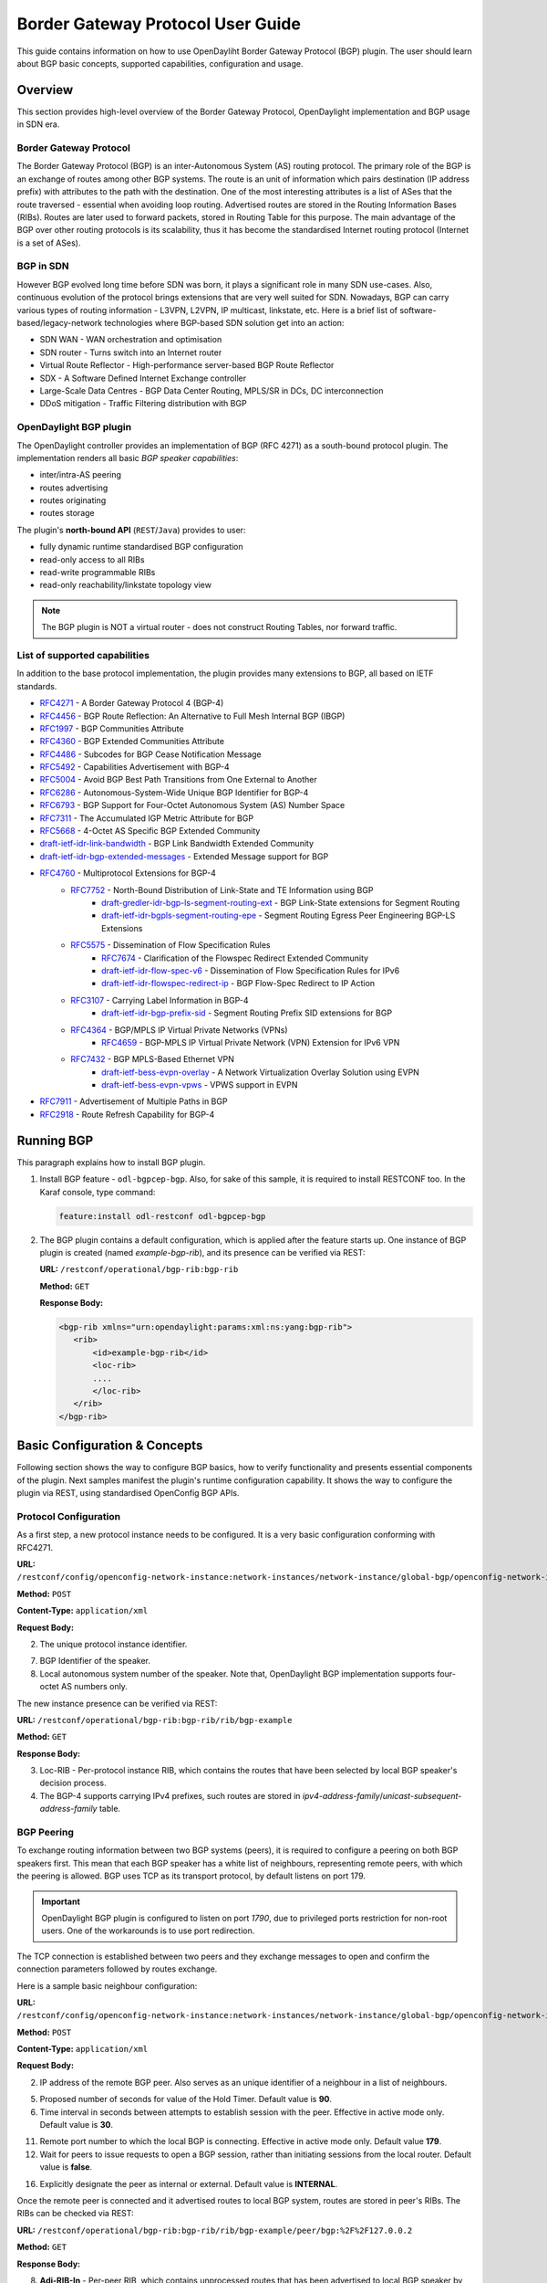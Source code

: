 Border Gateway Protocol User Guide
==================================
This guide contains information on how to use OpenDayliht Border Gateway Protocol (BGP) plugin.
The user should learn about BGP basic concepts, supported capabilities, configuration and usage.

Overview
--------
This section provides high-level overview of the Border Gateway Protocol, OpenDaylight implementation and BGP usage in SDN era.

Border Gateway Protocol
^^^^^^^^^^^^^^^^^^^^^^^
The Border Gateway Protocol (BGP) is an inter-Autonomous System (AS) routing protocol.
The primary role of the BGP is an exchange of routes among other BGP systems.
The route is an unit of information which pairs destination (IP address prefix) with attributes to the path with the destination.
One of the most interesting attributes is a list of ASes that the route traversed - essential when avoiding loop routing.
Advertised routes are stored in the Routing Information Bases (RIBs). Routes are later used to forward packets, stored in Routing Table for this purpose.
The main advantage of the BGP over other routing protocols is its scalability, thus it has become the standardised Internet routing protocol (Internet is a set of ASes).

BGP in SDN
^^^^^^^^^^
However BGP evolved long time before SDN was born, it plays a significant role in many SDN use-cases.
Also, continuous evolution of the protocol brings extensions that are very well suited for SDN.
Nowadays, BGP can carry various types of routing information - L3VPN, L2VPN, IP multicast, linkstate, etc.
Here is a brief list of software-based/legacy-network technologies where BGP-based SDN solution get into an action:

* SDN WAN - WAN orchestration and optimisation
* SDN router - Turns switch into an Internet router
* Virtual Route Reflector - High-performance server-based BGP Route Reflector
* SDX - A Software Defined Internet Exchange controller
* Large-Scale Data Centres - BGP Data Center Routing, MPLS/SR in DCs, DC interconnection
* DDoS mitigation - Traffic Filtering distribution with BGP

OpenDaylight BGP plugin
^^^^^^^^^^^^^^^^^^^^^^^
The OpenDaylight controller provides an implementation of BGP (RFC 4271) as a south-bound protocol plugin.
The implementation renders all basic *BGP speaker capabilities*:

* inter/intra-AS peering
* routes advertising
* routes originating
* routes storage

The plugin's **north-bound API** (``REST``/``Java``) provides to user:

* fully dynamic runtime standardised BGP configuration
* read-only access to all RIBs
* read-write programmable RIBs
* read-only reachability/linkstate topology view

.. note:: The BGP plugin is NOT a virtual router - does not construct Routing Tables, nor forward traffic.

List of supported capabilities
^^^^^^^^^^^^^^^^^^^^^^^^^^^^^^
In addition to the base protocol implementation, the plugin provides many extensions to BGP, all based on IETF standards.

* `RFC4271 <https://tools.ietf.org/html/rfc4271>`_ - A Border Gateway Protocol 4 (BGP-4)
* `RFC4456 <https://tools.ietf.org/html/rfc4456>`_ - BGP Route Reflection: An Alternative to Full Mesh Internal BGP (IBGP)
* `RFC1997 <https://tools.ietf.org/html/rfc1997>`_ - BGP Communities Attribute
* `RFC4360 <https://tools.ietf.org/html/rfc4360>`_ - BGP Extended Communities Attribute
* `RFC4486 <https://tools.ietf.org/html/rfc4486>`_ - Subcodes for BGP Cease Notification Message
* `RFC5492 <https://tools.ietf.org/html/rfc5492>`_ - Capabilities Advertisement with BGP-4
* `RFC5004 <https://tools.ietf.org/html/rfc5004>`_ - Avoid BGP Best Path Transitions from One External to Another
* `RFC6286 <https://tools.ietf.org/html/rfc6286>`_ - Autonomous-System-Wide Unique BGP Identifier for BGP-4
* `RFC6793 <https://tools.ietf.org/html/rfc6793>`_ - BGP Support for Four-Octet Autonomous System (AS) Number Space
* `RFC7311 <https://tools.ietf.org/html/rfc7311>`_ - The Accumulated IGP Metric Attribute for BGP
* `RFC5668 <https://tools.ietf.org/html/rfc5668>`_ - 4-Octet AS Specific BGP Extended Community
* `draft-ietf-idr-link-bandwidth <https://tools.ietf.org/html/draft-ietf-idr-link-bandwidth-06>`_ - BGP Link Bandwidth Extended Community
* `draft-ietf-idr-bgp-extended-messages <https://tools.ietf.org/html/draft-ietf-idr-bgp-extended-messages-13>`_ - Extended Message support for BGP
* `RFC4760 <https://tools.ietf.org/html/rfc4760>`_ - Multiprotocol Extensions for BGP-4
   * `RFC7752 <https://tools.ietf.org/html/rfc7752>`_ - North-Bound Distribution of Link-State and TE Information using BGP
      * `draft-gredler-idr-bgp-ls-segment-routing-ext <https://tools.ietf.org/html/draft-gredler-idr-bgp-ls-segment-routing-ext-03>`_  - BGP Link-State extensions for Segment Routing
      * `draft-ietf-idr-bgpls-segment-routing-epe <https://tools.ietf.org/html/draft-ietf-idr-bgpls-segment-routing-epe-05>`_  - Segment Routing Egress Peer Engineering BGP-LS Extensions
   * `RFC5575 <https://tools.ietf.org/html/rfc5575>`_ - Dissemination of Flow Specification Rules
      * `RFC7674 <http://tools.ietf.org/html/rfc7674>`_  - Clarification of the Flowspec Redirect Extended Community
      * `draft-ietf-idr-flow-spec-v6 <https://tools.ietf.org/html/draft-ietf-idr-flow-spec-v6-07>`_  - Dissemination of Flow Specification Rules for IPv6
      * `draft-ietf-idr-flowspec-redirect-ip <https://tools.ietf.org/html/draft-ietf-idr-flowspec-redirect-ip-00>`_  - BGP Flow-Spec Redirect to IP Action
   * `RFC3107 <https://tools.ietf.org/html/rfc3107>`_  - Carrying Label Information in BGP-4
      * `draft-ietf-idr-bgp-prefix-sid <https://tools.ietf.org/html/draft-ietf-idr-bgp-prefix-sid-03>`_  - Segment Routing Prefix SID extensions for BGP
   * `RFC4364 <https://tools.ietf.org/html/rfc4364>`_  - BGP/MPLS IP Virtual Private Networks (VPNs)
      * `RFC4659 <https://tools.ietf.org/html/rfc4659>`_  - BGP-MPLS IP Virtual Private Network (VPN) Extension for IPv6 VPN
   * `RFC7432 <https://tools.ietf.org/html/rfc7432>`_  - BGP MPLS-Based Ethernet VPN
      * `draft-ietf-bess-evpn-overlay <https://tools.ietf.org/html/draft-ietf-bess-evpn-overlay-04>`_  - A Network Virtualization Overlay Solution using EVPN
      * `draft-ietf-bess-evpn-vpws <https://tools.ietf.org/html/draft-ietf-bess-evpn-vpws-07>`_  - VPWS support in EVPN
* `RFC7911 <https://tools.ietf.org/html/rfc7911>`_  - Advertisement of Multiple Paths in BGP
* `RFC2918 <https://tools.ietf.org/html/rfc2918>`_  - Route Refresh Capability for BGP-4

Running BGP
-----------
This paragraph explains how to install BGP plugin.

1. Install BGP feature - ``odl-bgpcep-bgp``.
   Also, for sake of this sample, it is required to install RESTCONF too.
   In the Karaf console, type command:

   .. code-block:: console

      feature:install odl-restconf odl-bgpcep-bgp

2. The BGP plugin contains a default configuration, which is applied after the feature starts up.
   One instance of BGP plugin is created (named *example-bgp-rib*), and its presence can be verified via REST:

   **URL:** ``/restconf/operational/bgp-rib:bgp-rib``

   **Method:** ``GET``

   **Response Body:**

   .. code-block:: xml

      <bgp-rib xmlns="urn:opendaylight:params:xml:ns:yang:bgp-rib">
         <rib>
             <id>example-bgp-rib</id>
             <loc-rib>
             ....
             </loc-rib>
         </rib>
      </bgp-rib>

Basic Configuration & Concepts
------------------------------
Following section shows the way to configure BGP basics, how to verify functionality and presents essential components of the plugin.
Next samples manifest the plugin's runtime configuration capability.
It shows the way to configure the plugin via REST, using standardised OpenConfig BGP APIs.

Protocol Configuration
^^^^^^^^^^^^^^^^^^^^^^
As a first step, a new protocol instance needs to be configured.
It is a very basic configuration conforming with RFC4271.

**URL:** ``/restconf/config/openconfig-network-instance:network-instances/network-instance/global-bgp/openconfig-network-instance:protocols``

**Method:** ``POST``

**Content-Type:** ``application/xml``

**Request Body:**

.. code-block:: xml
   :linenos:
   :emphasize-lines: 2,7,8

   <protocol xmlns="http://openconfig.net/yang/network-instance">
       <name>bgp-example</name>
       <identifier xmlns:x="http://openconfig.net/yang/policy-types">x:BGP</identifier>
       <bgp xmlns="urn:opendaylight:params:xml:ns:yang:bgp:openconfig-extensions">
           <global>
               <config>
                   <router-id>127.0.0.1</router-id>
                   <as>65000</as>
               </config>
           </global>
       </bgp>
   </protocol>

2. The unique protocol instance identifier.

7. BGP Identifier of the speaker.

8. Local autonomous system number of the speaker. Note that, OpenDaylight BGP implementation supports four-octet AS numbers only.

The new instance presence can be verified via REST:

**URL:** ``/restconf/operational/bgp-rib:bgp-rib/rib/bgp-example``

**Method:** ``GET``

**Response Body:**

.. code-block:: xml
   :linenos:
   :emphasize-lines: 3,4

   <rib xmlns="urn:opendaylight:params:xml:ns:yang:bgp-rib">
       <id>bgp-example</id>
       <loc-rib>
           <tables>
               <afi xmlns:x="urn:opendaylight:params:xml:ns:yang:bgp-types">x:ipv4-address-family</afi>
               <safi xmlns:x="urn:opendaylight:params:xml:ns:yang:bgp-types">x:unicast-subsequent-address-family</safi>
               <ipv4-routes xmlns="urn:opendaylight:params:xml:ns:yang:bgp-inet"></ipv4-routes>
               <attributes>
                   <uptodate>true</uptodate>
               </attributes>
           </tables>
       </loc-rib>
   </rib>

3. Loc-RIB - Per-protocol instance RIB, which contains the routes that have been selected by local BGP speaker's decision process.

4. The BGP-4 supports carrying IPv4 prefixes, such routes are stored in *ipv4-address-family*/*unicast-subsequent-address-family* table.

BGP Peering
^^^^^^^^^^^
To exchange routing information between two BGP systems (peers), it is required to configure a peering on both BGP speakers first.
This mean that each BGP speaker has a white list of neighbours, representing remote peers, with which the peering is allowed.
BGP uses TCP as its transport protocol, by default listens on port 179.

.. important:: OpenDaylight BGP plugin is configured to listen on port *1790*, due to privileged ports restriction for non-root users.
   One of the workarounds is to use port redirection.

The TCP connection is established between two peers and they exchange messages to open and confirm the connection parameters followed by routes exchange.

Here is a sample basic neighbour configuration:

**URL:** ``/restconf/config/openconfig-network-instance:network-instances/network-instance/global-bgp/openconfig-network-instance:protocols/protocol/openconfig-policy-types:BGP/bgp-example/bgp/neighbors``

**Method:** ``POST``

**Content-Type:** ``application/xml``

**Request Body:**

.. code-block:: xml
   :linenos:
   :emphasize-lines: 3,4

   <neighbor xmlns="urn:opendaylight:params:xml:ns:yang:bgp:openconfig-extensions">
       <neighbor-address>127.0.0.2</neighbor-address>
       <timers>
           <config>
               <hold-time>90</hold-time>
               <connect-retry>10</connect-retry>
           </config>
       </timers>
       <transport>
           <config>
               <remote-port>179</remote-port>
               <passive-mode>false</passive-mode>
           </config>
       </transport>
       <config>
           <peer-type>INTERNAL</peer-type>
       </config>
   </neighbor>

2. IP address of the remote BGP peer. Also serves as an unique identifier of a neighbour in a list of neighbours.

5. Proposed number of seconds for value of the Hold Timer. Default value is **90**.

6. Time interval in seconds between attempts to establish session with the peer. Effective in active mode only. Default value is **30**.

11. Remote port number to which the local BGP is connecting. Effective in active mode only. Default value **179**.

12. Wait for peers to issue requests to open a BGP session, rather than initiating sessions from the local router. Default value is **false**.

16. Explicitly designate the peer as internal or external. Default value is **INTERNAL**.

Once the remote peer is connected and it advertised routes to local BGP system, routes are stored in peer's RIBs.
The RIBs can be checked via REST:

**URL:** ``/restconf/operational/bgp-rib:bgp-rib/rib/bgp-example/peer/bgp:%2F%2F127.0.0.2``

**Method:** ``GET``

**Response Body:**

.. code-block:: xml
   :linenos:
   :emphasize-lines: 8,13,35,40,62,66

   <peer xmlns="urn:opendaylight:params:xml:ns:yang:bgp-rib">
       <peer-id>bgp://127.0.0.2</peer-id>
       <supported-tables>
           <afi xmlns:x="urn:opendaylight:params:xml:ns:yang:bgp-types">x:ipv4-address-family</afi>
           <safi xmlns:x="urn:opendaylight:params:xml:ns:yang:bgp-types">x:unicast-subsequent-address-family</safi>
       </supported-tables>
       <peer-role>ibgp</peer-role>
       <adj-rib-in>
           <tables>
               <afi xmlns:x="urn:opendaylight:params:xml:ns:yang:bgp-types">x:ipv4-address-family</afi>
               <safi xmlns:x="urn:opendaylight:params:xml:ns:yang:bgp-types">x:unicast-subsequent-address-family</safi>
               <ipv4-routes xmlns="urn:opendaylight:params:xml:ns:yang:bgp-inet">
                   <ipv4-route>
                       <path-id>0</path-id>
                       <prefix>10.0.0.10/32</prefix>
                       <attributes>
                           <as-path></as-path>
                           <origin>
                               <value>igp</value>
                           </origin>
                           <local-pref>
                               <pref>100</pref>
                           </local-pref>
                           <ipv4-next-hop>
                               <global>10.10.1.1</global>
                           </ipv4-next-hop>
                       </attributes>
                   </ipv4-route>
               </ipv4-routes>
               <attributes>
                   <uptodate>true</uptodate>
               </attributes>
           </tables>
       </adj-rib-in>
       <effective-rib-in>
           <tables>
               <afi xmlns:x="urn:opendaylight:params:xml:ns:yang:bgp-types">x:ipv4-address-family</afi>
               <safi xmlns:x="urn:opendaylight:params:xml:ns:yang:bgp-types">x:unicast-subsequent-address-family</safi>
               <ipv4-routes xmlns="urn:opendaylight:params:xml:ns:yang:bgp-inet">
                   <ipv4-route>
                       <path-id>0</path-id>
                       <prefix>10.0.0.10/32</prefix>
                       <attributes>
                           <as-path></as-path>
                           <origin>
                               <value>igp</value>
                           </origin>
                           <local-pref>
                               <pref>100</pref>
                           </local-pref>
                           <ipv4-next-hop>
                               <global>10.10.1.1</global>
                           </ipv4-next-hop>
                       </attributes>
                   </ipv4-route>
               </ipv4-routes>
               <attributes>
                   <uptodate>true</uptodate>
               </attributes>
           </tables>
       </effective-rib-in>
       <adj-rib-out>
           <tables>
               <afi xmlns:x="urn:opendaylight:params:xml:ns:yang:bgp-types">x:ipv4-address-family</afi>
               <safi xmlns:x="urn:opendaylight:params:xml:ns:yang:bgp-types">x:unicast-subsequent-address-family</safi>
               <ipv4-routes xmlns="urn:opendaylight:params:xml:ns:yang:bgp-inet"></ipv4-routes>
               <attributes></attributes>
           </tables>
       </adj-rib-out>
   </peer>

8. **Adj-RIB-In** - Per-peer RIB, which contains unprocessed routes that has been advertised to local BGP speaker by the remote peer.

13. Here is the reported route with destination *10.0.0.10/32* in Adj-RIB-In.

35. **Effective-RIB-In** - Per-peer RIB, which contains processed routes as a result of applying inbound policy to Adj-RIB-In routes.

40. Here is the reported route with destination *10.0.0.10/32*, same as in Adj-RIB-In, as it was not touched by import policy.

62. **Adj-RIB-Out** - Per-peer RIB, which contains routes for advertisement to the peer by means of the local speaker's UPDATE message.

66. The peer's Adj-RIB-Out is empty as there are no routes to be advertise from local BGP speaker.

Also the same route should appeared in Loc-RIB now:

**URL:** ``/restconf/operational/bgp-rib:bgp-rib/rib/bgp-example/loc-rib/tables/bgp-types:ipv4-address-family/bgp-types:unicast-subsequent-address-family/ipv4-routes``

**Method:** ``GET``

**Response Body:**

.. code-block:: xml
   :linenos:
   :emphasize-lines: 4,6,8,11,14

   <ipv4-routes xmlns="urn:opendaylight:params:xml:ns:yang:bgp-inet">
       <ipv4-route>
           <path-id>0</path-id>
           <prefix>10.0.0.10/32</prefix>
           <attributes>
               <as-path></as-path>
               <origin>
                   <value>igp</value>
               </origin>
               <local-pref>
                   <pref>100</pref>
               </local-pref>
               <ipv4-next-hop>
                   <global>10.10.1.1</global>
               </ipv4-next-hop>
           </attributes>
       </ipv4-route>
   </ipv4-routes>

4. **Destination** - IPv4 Prefix Address.

6. **AS_PATH** - mandatory attribute, contains a list of the autonomous system numbers through that routing information has traversed.

8. **ORIGIN** - mandatory attribute, indicates an origin of the route - **ibgp**, **egp**, **incomplete**.

11. **LOCAL_PREF** - indicates a degree of preference for external routes, higher value is preferred.

14. **NEXT_HOP** - mandatory attribute, defines IP address of the router that should be used as the next hop to the destination.

There are much more attributes that may be carried along with the destination:

**BGP-4 Path Attributes**

* **MULTI_EXIT_DISC** (MED)
   Optional attribute, to be used to discriminate among multiple exit/entry points on external links, lower number is preferred.

   .. code-block:: xml

      <multi-exit-disc>
       <med>0</med>
      </multi-exit-disc>


* **ATOMIC_AGGREGATE**
   Indicates whether AS_SET was excluded from AS_PATH due to routes aggregation.

   .. code-block:: xml

      <atomic-aggregate/>

* **AGGREGATOR**
   Optional attribute, contains AS number and IP address of a BGP speaker which perfomed routes aggregation.

   .. code-block:: xml

      <aggregator>
          <as-number>65000</as-number>
          <network-address>127.0.0.1</network-address>
      </aggregator>

* **Unrecognised**
   Optional attribute, used to store optional attributes, unrecognised by a local BGP speaker.

   .. code-block:: xml

      <unrecognized-attributes>
          <partial>true</partial>
          <transitive>true</transitive>
          <type>101</type>
          <value>0101010101010101</value>
      </unrecognized-attributes>

**Route Reflector Attributes**

* **ORIGINATOR_ID**
   Optional attribute, carries BGP Identifier of the originator of the route.

   .. code-block:: xml

      <originator-id>
          <originator>41.41.41.41</originator>
      </originator-id>

* **CLUSTER_LIST**
   Optional attribute, contains a list of CLUSTER_ID values representing the path that the route has traversed.

   .. code-block:: xml

      <cluster-id>
          <cluster>40.40.40.40</cluster>
      </cluster-id>

* **Communities**
   Optional attribute, may be used for policy routing.

   .. code-block:: xml

      <communities>
          <as-number>65000</as-number>
          <semantics>30740</semantics>
      </communities>

**Extended Communities**

* **Route Target**
   Identifies one or more routers that may receive a route.

   .. code-block:: xml

      <extended-communities>
          <transitive>true</transitive>
          <route-target-ipv4>
              <global-administrator>127.0.0.1</global-administrator>
              <local-administrator>123</local-administrator>
          </route-target-ipv4>
      </extended-communities>
      <extended-communities>
          <transitive>true</transitive>
          <as-4-route-target-extended-community>
                  <as-4-specific-common>
                  <as-number>65000</as-number>
                  <local-administrator>123</local-administrator>
              </as-4-specific-common>
          </as-4-route-target-extended-community>
      </extended-communities>


* **Route Origin**
   Identifies one or more routers that injected a route.

   .. code-block:: xml

      <extended-communities>
          <transitive>true</transitive>
          <route-origin-ipv4>
              <global-administrator>127.0.0.1</global-administrator>
              <local-administrator>123</local-administrator>
          </route-origin-ipv4>
      </extended-communities>
      <extended-communities>
          <transitive>true</transitive>
          <as-4-route-origin-extended-community>
              <as-4-specific-common>
                  <as-number>65000</as-number>
                  <local-administrator>123</local-administrator>
              </as-4-origin-common>
          </as-4-route-target-extended-community>
      </extended-communities>


* **Link Bandwidth**
   Carries the cost to reach external neighbour.

   .. code-block:: xml

      <extended-communities>
          <transitive>true</transitive>
          <link-bandwidth-extended-community>
              <bandwidth>BH9CQAA=</bandwidth>
          </link-bandwidth-extended-community>
      </extended-communities>

* **AIGP**
   Optional attribute, carries accumulated IGP metric.

   .. code-block:: xml

      <aigp>
          <aigp-tlv>
              <metric>120</metric>
          </aigp-tlv>
      </aigp>


.. note:: When the remote peer disconnects, it disappear from operational state of local speaker instance and advertised routes are removed too.

External peering configuration
''''''''''''''''''''''''''''''
An example above provided configuration for internal peering only.
Following configuration sample is intended for external peering:

**URL:** ``/restconf/config/openconfig-network-instance:network-instances/network-instance/global-bgp/openconfig-network-instance:protocols/protocol/openconfig-policy-types:BGP/bgp-example/bgp/neighbors``

**Method:** ``POST``

**Content-Type:** ``application/xml``

**Request Body:**

.. code-block:: xml
   :linenos:
   :emphasize-lines: 5

   <neighbor xmlns="urn:opendaylight:params:xml:ns:yang:bgp:openconfig-extensions">
       <neighbor-address>127.0.0.3</neighbor-address>
       <config>
           <peer-type>EXTERNAL</peer-type>
           <peer-as>64999</peer-as>
       </config>
   </neighbor>

5. AS number of the remote peer.

Route reflector client configuration
''''''''''''''''''''''''''''''''''''
Following configuration sample is intended for external peering:

**URL:** ``/restconf/config/openconfig-network-instance:network-instances/network-instance/global-bgp/openconfig-network-instance:protocols/protocol/openconfig-policy-types:BGP/bgp-example/bgp/neighbors``

**Method:** ``POST``

**Content-Type:** ``application/xml``

**Request Body:**

.. code-block:: xml
   :linenos:
   :emphasize-lines: 8

   <neighbor xmlns="urn:opendaylight:params:xml:ns:yang:bgp:openconfig-extensions">
       <neighbor-address>127.0.0.4</neighbor-address>
       <config>
           <peer-type>INTERNAL</peer-type>
       </config>
       <route-reflector>
           <config>
               <route-reflector-client>true</route-reflector-client>
           </config>
       </route-reflector>
   </neighbor>

8. Configure the neighbour as a route reflector client. Default value is *false*.

MD5 authentication configuration
''''''''''''''''''''''''''''''''
The OpenDaylight BGP implementation is supporting TCP MD5 for authentication.
Sample configuration below shows how to set authentication password for a peer:

**URL:** ``/restconf/config/openconfig-network-instance:network-instances/network-instance/global-bgp/openconfig-network-instance:protocols/protocol/openconfig-policy-types:BGP/bgp-example/bgp/neighbors``

**Method:** ``POST``

**Content-Type:** ``application/xml``

**Request Body:**

.. code-block:: xml
   :linenos:
   :emphasize-lines: 4

   <neighbor xmlns="urn:opendaylight:params:xml:ns:yang:bgp:openconfig-extensions">
       <neighbor-address>127.0.0.5</neighbor-address>
       <config>
           <auth-password>topsecret</auth-password>
       </config>
   </neighbor>

4. Configures an MD5 authentication password for use with neighbouring devices.

.. note:: Existing neighbour configuration can be reconfigured (change configuration parameters) anytime.
   As a result, established connection is dropped, peer instance is recreated with a new configuration settings and connection re-established.

.. note:: The BGP configuration is persisted on OpendDaylight shutdown and restored after the re-start.

BGP application peer and programmable RIB
^^^^^^^^^^^^^^^^^^^^^^^^^^^^^^^^^^^^^^^^^
The OpenDaylight BGP implementation also supports routes injection via *application peer*.
Such peer has its own programmable RIB, which can be modified by user.
This concept allows user to originate new routes and advertise them to all connected peers.

Application peer configuration
''''''''''''''''''''''''''''''
Following configuration sample show a way to configure application peer:

**URL:** ``/restconf/config/openconfig-network-instance:network-instances/network-instance/global-bgp/openconfig-network-instance:protocols/protocol/openconfig-policy-types:BGP/bgp-example/bgp/neighbors``

**Method:** ``POST``

**Content-Type:** ``application/xml``

**Request Body:**

.. code-block:: xml
   :linenos:
   :emphasize-lines: 2,4

   <neighbor xmlns="urn:opendaylight:params:xml:ns:yang:bgp:openconfig-extensions">
       <neighbor-address>127.0.0.6</neighbor-address>
       <config>
           <peer-group>application-peers</peer-group>
       </config>
   </neighbor>

2. IP address is uniquely identifying application peer and its programmable RIB. Address is also used in local BGP speaker decision process.

4. Indicates that peer is associated with *application-peers* group. It serves to distinguish application peers from regular neighbours.

The application peer presence can be verified via REST:

**URL:** ``/restconf/operational/bgp-rib:bgp-rib/rib/bgp-example/peer/bgp:%2F%2F127.0.0.6``

**Method:** ``GET``

**Response Body:**

.. code-block:: xml
   :linenos:
   :emphasize-lines: 3,8

   <peer xmlns="urn:opendaylight:params:xml:ns:yang:bgp-rib">
       <peer-id>bgp://127.0.0.6</peer-id>
       <peer-role>internal</peer-role>
       <adj-rib-in>
           <tables>
               <afi xmlns:x="urn:opendaylight:params:xml:ns:yang:bgp-types">x:ipv4-address-family</afi>
               <safi xmlns:x="urn:opendaylight:params:xml:ns:yang:bgp-types">x:unicast-subsequent-address-family</safi>
               <ipv4-routes xmlns="urn:opendaylight:params:xml:ns:yang:bgp-inet"></ipv4-routes>
               <attributes>
                   <uptodate>false</uptodate>
               </attributes>
           </tables>
       </adj-rib-in>
       <effective-rib-in>
           <tables>
               <afi xmlns:x="urn:opendaylight:params:xml:ns:yang:bgp-types">x:ipv4-address-family</afi>
               <safi xmlns:x="urn:opendaylight:params:xml:ns:yang:bgp-types">x:unicast-subsequent-address-family</safi>
               <ipv4-routes xmlns="urn:opendaylight:params:xml:ns:yang:bgp-inet"></ipv4-routes>
               <attributes></attributes>
           </tables>
       </effective-rib-in>
   </peer>

3. Peer role for application peer is *internal*.

8. Adj-RIB-In is empty, as no routes were originated yet.

.. note:: There is no Adj-RIB-Out for application peer.

Programmable RIB
''''''''''''''''
Next example shows how to inject a route into the programmable RIB.

**URL:** ``/restconf/config/bgp-rib:application-rib/127.0.0.6/tables/bgp-types:ipv4-address-family/bgp-types:unicast-subsequent-address-family/bgp-inet:ipv4-routes``

**Method:** ``POST``

**Content-Type:** ``application/xml``

**Request Body:**

.. code-block:: xml

   <ipv4-route xmlns="urn:opendaylight:params:xml:ns:yang:bgp-inet">
       <path-id>0</path-id>
       <prefix>10.0.0.11/32</prefix>
       <attributes>
           <as-path></as-path>
           <origin>
               <value>igp</value>
           </origin>
           <local-pref>
               <pref>100</pref>
           </local-pref>
           <ipv4-next-hop>
               <global>10.11.1.1</global>
           </ipv4-next-hop>
       </attributes>
   </ipv4-route>

Now the injected route appears in application peer's RIBs and in local speaker's Loc-RIB:

**URL:** ``/restconf/operational/bgp-rib:bgp-rib/rib/bgp-example/peer/bgp:%2F%2F127.0.0.6``

**Method:** ``GET``

**Response Body:**

.. code-block:: xml
   :linenos:
   :emphasize-lines: 9

   <peer xmlns="urn:opendaylight:params:xml:ns:yang:bgp-rib">
       <peer-id>bgp://127.0.0.6</peer-id>
       <peer-role>internal</peer-role>
       <adj-rib-in>
           <tables>
               <afi xmlns:x="urn:opendaylight:params:xml:ns:yang:bgp-types">x:ipv4-address-family</afi>
               <safi xmlns:x="urn:opendaylight:params:xml:ns:yang:bgp-types">x:unicast-subsequent-address-family</safi>
               <ipv4-routes xmlns="urn:opendaylight:params:xml:ns:yang:bgp-inet">
                   <ipv4-route>
                       <path-id>0</path-id>
                       <prefix>10.0.0.11/32</prefix>
                       <attributes>
                           <as-path></as-path>
                           <origin>
                               <value>igp</value>
                           </origin>
                           <local-pref>
                               <pref>100</pref>
                           </local-pref>
                           <ipv4-next-hop>
                               <global>10.11.1.1</global>
                           </ipv4-next-hop>
                       </attributes>
                   </ipv4-route>
               </ipv4-routes>
               <attributes>
                   <uptodate>false</uptodate>
               </attributes>
           </tables>
       </adj-rib-in>
       <effective-rib-in>
           <tables>
               <afi xmlns:x="urn:opendaylight:params:xml:ns:yang:bgp-types">x:ipv4-address-family</afi>
               <safi xmlns:x="urn:opendaylight:params:xml:ns:yang:bgp-types">x:unicast-subsequent-address-family</safi>
               <ipv4-routes xmlns="urn:opendaylight:params:xml:ns:yang:bgp-inet">
                   <ipv4-route>
                       <path-id>0</path-id>
                       <prefix>10.0.0.11/32</prefix>
                       <attributes>
                           <as-path></as-path>
                           <origin>
                               <value>igp</value>
                           </origin>
                           <local-pref>
                               <pref>100</pref>
                           </local-pref>
                           <ipv4-next-hop>
                               <global>10.11.1.1</global>
                           </ipv4-next-hop>
                       </attributes>
                   </ipv4-route>
               </ipv4-routes>
               <attributes></attributes>
           </tables>
       </effective-rib-in>
   </peer>

9. Injected route is present in application peer's Adj-RIB-In and Effective-RIB-In.

**URL:** ``/restconf/operational/bgp-rib:bgp-rib/rib/bgp-example/loc-rib/tables/bgp-types:ipv4-address-family/bgp-types:unicast-subsequent-address-family/ipv4-routes``

**Method:** ``GET``

**Response Body:**

.. code-block:: xml
   :linenos:
   :emphasize-lines: 2

   <ipv4-routes xmlns="urn:opendaylight:params:xml:ns:yang:bgp-inet">
       <ipv4-route>
           <path-id>0</path-id>
           <prefix>10.0.0.10/32</prefix>
           <attributes>
               <as-path></as-path>
               <origin>
                   <value>igp</value>
               </origin>
               <local-pref>
                   <pref>100</pref>
               </local-pref>
               <ipv4-next-hop>
                   <global>10.11.1.1</global>
               </ipv4-next-hop>
           </attributes>
       </ipv4-route>
       <ipv4-route>
           <path-id>0</path-id>
           <prefix>10.0.0.10/32</prefix>
           <attributes>
               <as-path></as-path>
               <origin>
                   <value>igp</value>
               </origin>
               <local-pref>
                   <pref>100</pref>
               </local-pref>
               <ipv4-next-hop>
                   <global>10.10.1.1</global>
               </ipv4-next-hop>
           </attributes>
       </ipv4-route>
   </ipv4-routes>

2. The injected route is now present in Loc-RIB along with a route (destination *10.0.0.10/32*) advertised by remote peer.

This route is also advertised to the remote peer (*127.0.0.2*), hence route appears in its Adj-RIB-Out:

**URL:** ``/restconf/operational/bgp-rib:bgp-rib/rib/bgp-example/peer/bgp:%2F%2F127.0.0.2/adj-rib-out/tables/bgp-types:ipv4-address-family/bgp-types:unicast-subsequent-address-family/bgp-inet:ipv4-routes``

**Method:** ``GET``

**Response Body:**

.. code-block:: xml

   <ipv4-route xmlns="urn:opendaylight:params:xml:ns:yang:bgp-inet">
       <path-id>0</path-id>
       <prefix>10.0.0.11/32</prefix>
       <attributes>
           <as-path></as-path>
           <origin>
               <value>igp</value>
           </origin>
           <local-pref>
               <pref>100</pref>
           </local-pref>
           <ipv4-next-hop>
               <global>10.11.1.1</global>
           </ipv4-next-hop>
       </attributes>
   </ipv4-route>

Injected route can be removed from programmable RIB in a following way:

**URL:** ``/restconf/config/bgp-rib:application-rib/127.0.0.6/tables/bgp-types:ipv4-address-family/bgp-types:unicast-subsequent-address-family/bgp-inet:ipv4-routes/ipv4-route/10.0.0.11%2F32/0``

**Method:** ``DELETE``

Consequently, route disappears from programmable RIB, application peer's RIBs, Loc-RIB and peer's Adj-RIB-Out (UPDATE message with prefix withdrawal is send).

.. note:: Routes stored in programmable RIB are persisted on OpendDaylight shutdown and restored after the re-start.

BGP pipeline
^^^^^^^^^^^^
.. figure:: ./images/bgpcep/bgp-pipeline.png
   :alt: BGP pipeline.

   BGP pipeline - routes re-advertisement.

.. figure:: ./images/bgpcep/bgp-app-pipeline.png
   :alt: BGP application peer pipeline.

   BGP applcaition peer pipeline - routes injection.

References
^^^^^^^^^^
* `A Border Gateway Protocol 4 (BGP-4) <https://tools.ietf.org/html/rfc4271>`_
* `BGP Route Reflection <https://tools.ietf.org/html/rfc4456>`_
* `BGP Communities Attribute <https://tools.ietf.org/html/rfc1997>`_
* `BGP Support for Four-Octet Autonomous System (AS) Number Space <https://tools.ietf.org/html/rfc6793>`_
* `The Accumulated IGP Metric Attribute for BGP <https://tools.ietf.org/html/rfc7311>`_
* `4-Octet AS Specific BGP Extended Community <https://tools.ietf.org/html/rfc5668>`_
* `BGP Link Bandwidth Extended Community <https://tools.ietf.org/html/draft-ietf-idr-link-bandwidth-06>`_
* `Use of BGP for Routing in Large-Scale Data Centers <https://tools.ietf.org/html/rfc7938>`_

IP Unicast Family
-----------------
The BGP-4 allows to carry IPv4 specific information only.
The basic BGP Multiprotocol extension brings *Unicast* Subsequent Address Family (SAFI) - intended to be used for IP unicast forwarding.
The combination of IPv4 and IPv6 Address Family (AF) and Unicast SAFI is essential for Internet routing.
The IPv4 Unicast routes are interchangeable with BGP-4 routes, as they can carry the same type of routing information.

Configuration
^^^^^^^^^^^^^
This section shows a way to enable IPv4 and IPv6 Unicast family in BGP speaker and peer configuration.

BGP Speaker
'''''''''''
To enable IPv4 and IPv6 Unicast support in BGP plugin, first configure BGP speaker instance:

**URL:** ``/restconf/config/openconfig-network-instance:network-instances/network-instance/global-bgp/openconfig-network-instance:protocols``

**Method:** ``POST``

**Content-Type:** ``application/xml``

**Request Body:**

.. code-block:: xml

   <protocol xmlns="http://openconfig.net/yang/network-instance">
       <name>bgp-example</name>
       <identifier xmlns:x="http://openconfig.net/yang/policy-types">x:BGP</identifier>
       <bgp xmlns="urn:opendaylight:params:xml:ns:yang:bgp:openconfig-extensions">
           <global>
               <config>
                   <router-id>127.0.0.1</router-id>
                   <as>65000</as>
               </config>
               <afi-safis>
                   <afi-safi>
                       <afi-safi-name xmlns:x="http://openconfig.net/yang/bgp-types">x:IPV4-UNICAST</afi-safi-name>
                   </afi-safi>
                   <afi-safi>
                       <afi-safi-name xmlns:x="http://openconfig.net/yang/bgp-types">x:IPV6-UNICAST</afi-safi-name>
                   </afi-safi>
               </afi-safis>
           </global>
       </bgp>
   </protocol>

BGP Peer
''''''''
Here is an example for BGP peer configuration with enabled IPv4 and IPv6 Unicast family.

**URL:** ``/restconf/config/openconfig-network-instance:network-instances/network-instance/global-bgp/openconfig-network-instance:protocols/protocol/openconfig-policy-types:BGP/bgp-example/bgp/neighbors``

**Method:** ``POST``

**Content-Type:** ``application/xml``

**Request Body:**

.. code-block:: xml

   <neighbor xmlns="urn:opendaylight:params:xml:ns:yang:bgp:openconfig-extensions">
       <neighbor-address>127.0.0.2</neighbor-address>
       <afi-safis>
           <afi-safi>
               <afi-safi-name xmlns:x="http://openconfig.net/yang/bgp-types">x:IPV4-UNICAST</afi-safi-name>
           </afi-safi>
           <afi-safi>
               <afi-safi-name xmlns:x="http://openconfig.net/yang/bgp-types">x:IPV6-UNICAST</afi-safi-name>
           </afi-safi>
       </afi-safis>
   </neighbor>

Usage
^^^^^
IPv4 Unicast
''''''''''''
The IPv4 Unicast table in an instance of the speaker's Loc-RIB can be verified via REST:

**URL:** ``/restconf/operational/bgp-rib:bgp-rib/rib/bgp-example/loc-rib/tables/bgp-types:ipv4-address-family/bgp-types:unicast-subsequent-address-family/ipv4-routes``

**Method:** ``GET``

**Response Body:**

.. code-block:: xml

   <ipv4-routes xmlns="urn:opendaylight:params:xml:ns:yang:bgp-inet">
       <ipv4-route>
           <path-id>0</path-id>
           <prefix>193.0.2.1/32</prefix>
           <attributes>
               <as-path></as-path>
               <origin>
                   <value>igp</value>
               </origin>
               <local-pref>
                   <pref>100</pref>
               </local-pref>
               <ipv4-next-hop>
                   <global>10.0.0.1</global>
               </ipv4-next-hop>
           </attributes>
       </ipv4-route>
   </ipv4-routes>

IPv6 Unicast
''''''''''''
The IPv6 Unicast table in an instance of the speaker's Loc-RIB can be verified via REST:

**URL:** ``/restconf/operational/bgp-rib:bgp-rib/rib/bgp-example/loc-rib/tables/bgp-types:ipv4-address-family/bgp-types:unicast-subsequent-address-family/ipv6-routes``

**Method:** ``GET``

**Response Body:**

.. code-block:: xml

   <ipv6-routes xmlns="urn:opendaylight:params:xml:ns:yang:bgp-inet">
       <ipv6-route>
           <path-id>0</path-id>
           <prefix>2a02:b80:0:1::/64</prefix>
           <attributes>
               <as-path></as-path>
               <origin>
                   <value>igp</value>
               </origin>
               <local-pref>
                   <pref>200</pref>
               </local-pref>
               <ipv6-next-hop>
                   <global>2a02:b80:0:2::1</global>
               </ipv6-next-hop>
           </attributes>
       </ipv6-route>
   </ipv6-routes>

.. note:: IPv4/6 routes mapping to topology nodes is supported by BGP Topology Provider.

Programming
^^^^^^^^^^^
IPv4 Unicast
''''''''''''
This examples show how to originate and remove IPv4 route via programmable RIB.
Make sure the application peer is configured first.

**URL:** ``/restconf/config/bgp-rib:application-rib/127.0.0.3/tables/bgp-types:ipv4-address-family/bgp-types:unicast-subsequent-address-family/bgp-inet:ipv4-routes``

**Method:** ``POST``

**Content-Type:** ``application/xml``

**Request Body:**

.. code-block:: xml

   <ipv4-route xmlns="urn:opendaylight:params:xml:ns:yang:bgp-inet">
       <path-id>0</path-id>
       <prefix>10.0.0.11/32</prefix>
       <attributes>
           <as-path></as-path>
           <origin>
               <value>igp</value>
           </origin>
           <local-pref>
               <pref>100</pref>
           </local-pref>
           <ipv4-next-hop>
               <global>10.11.1.1</global>
           </ipv4-next-hop>
       </attributes>
   </ipv4-route>

To remove the route added above, following request can be used:

**URL:** ``/restconf/config/bgp-rib:application-rib/127.0.0.3/tables/bgp-types:ipv4-address-family/bgp-types:unicast-subsequent-address-family/bgp-inet:ipv4-routes/ipv4-route/10.0.0.11%2F32/0``

**Method:** ``DELETE``

IPv6 Unicast
''''''''''''
This examples show how to originate and remove IPv6 route via programmable RIB:

**URL:** ``/restconf/config/bgp-rib:application-rib/127.0.0.3/tables/bgp-types:ipv6-address-family/bgp-types:unicast-subsequent-address-family/bgp-inet:ipv6-routes``

**Method:** ``POST``

**Content-Type:** ``application/xml``

**Request Body:**

.. code-block:: xml

   <ipv6-route xmlns="urn:opendaylight:params:xml:ns:yang:bgp-inet">
       <prefix>2001:db8:30::3/128</prefix>
       <path-id>0</path-id>
       <attributes>
           <ipv6-next-hop>
               <global>2001:db8:1::6</global>
           </ipv6-next-hop>
           <as-path/>
           <origin>
               <value>igp</value>
           </origin>
           <local-pref>
               <pref>100</pref>
           </local-pref>
       </attributes>
   </ipv6-route>

To remove the route added above, following request can be used:

**URL:** ``/restconf/config/bgp-rib:application-rib/127.0.0.3/tables/bgp-types:ipv6-address-family/bgp-types:unicast-subsequent-address-family/bgp-inet:ipv6-routes/ipv6-route/2001:db8:30::3%2F128/0``

**Method:** ``DELETE``

References
^^^^^^^^^^
* `Multiprotocol Extensions for BGP-4 <https://tools.ietf.org/html/rfc4760>`_

IP Labelled Unicast Family
--------------------------
The BGP Labelled Unicast (BGP-LU) Multiprotocol extension is used to distribute a MPLS label that is mapped to a particular route.
It can be used to advertise a MPLS transport path between IGP regions and Autonomous Systems.
Also, BGP-LU can help to solve the Inter-domain traffic-engineering problem and can be deployed in large-scale data centres along with MPLS and Spring.
In addition, IPv6 Labelled Unicast can be used to interconnect IPv6 islands over IPv4/MPLS networks using 6PE.

Configuration
^^^^^^^^^^^^^
This section shows a way to enable IPv4 and IPv6 Labelled Unicast family in BGP speaker and peer configuration.

BGP Speaker
'''''''''''
To enable IPv4 and IPv6 Labelled Unicast support in BGP plugin, first configure BGP speaker instance:

**URL:** ``/restconf/config/openconfig-network-instance:network-instances/network-instance/global-bgp/openconfig-network-instance:protocols``

**Method:** ``POST``

**Content-Type:** ``application/xml``

**Request Body:**

.. code-block:: xml

   <protocol xmlns="http://openconfig.net/yang/network-instance">
       <name>bgp-example</name>
       <identifier xmlns:x="http://openconfig.net/yang/policy-types">x:BGP</identifier>
       <bgp xmlns="urn:opendaylight:params:xml:ns:yang:bgp:openconfig-extensions">
           <global>
               <config>
                   <router-id>127.0.0.1</router-id>
                   <as>65000</as>
               </config>
               <afi-safis>
                   <afi-safi>
                       <afi-safi-name xmlns:x="http://openconfig.net/yang/bgp-types">x:IPV4-LABELLED-UNICAST</afi-safi-name>
                   </afi-safi>
                   <afi-safi>
                       <afi-safi-name xmlns:x="http://openconfig.net/yang/bgp-types">x:IPV6-LABELLED-UNICAST</afi-safi-name>
                   </afi-safi>
               </afi-safis>
           </global>
       </bgp>
   </protocol>

BGP Peer
''''''''
Here is an example for BGP peer configuration with enabled IPv4 and IPv6 Labelled Unicast family.

**URL:** ``/restconf/config/openconfig-network-instance:network-instances/network-instance/global-bgp/openconfig-network-instance:protocols/protocol/openconfig-policy-types:BGP/bgp-example/bgp/neighbors``

**Method:** ``POST``

**Content-Type:** ``application/xml``

**Request Body:**

.. code-block:: xml

   <neighbor xmlns="urn:opendaylight:params:xml:ns:yang:bgp:openconfig-extensions">
       <neighbor-address>127.0.0.2</neighbor-address>
       <afi-safis>
           <afi-safi>
               <afi-safi-name xmlns:x="http://openconfig.net/yang/bgp-types">x:IPV4-LABELLED-UNICAST</afi-safi-name>
           </afi-safi>
           <afi-safi>
               <afi-safi-name xmlns:x="http://openconfig.net/yang/bgp-types">x:IPV6-LABELLED-UNICAST</afi-safi-name>
           </afi-safi>
       </afi-safis>
   </neighbor>

Usage
^^^^^
The IPv4 Labelled Unicast table in an instance of the speaker's Loc-RIB can be verified via REST:

**URL:** ``/restconf/operational/bgp-rib:bgp-rib/rib/bgp-example/loc-rib/tables/bgp-types:ipv4-address-family/bgp-labeled-unicast:labeled-unicast-subsequent-address-family/bgp-labeled-unicast:labeled-unicast-routes``

**Method:** ``GET``

**Response Body:**

.. code-block:: xml

   <labeled-unicast-routes xmlns="urn:opendaylight:params:xml:ns:yang:bgp-labeled-unicast">
       <labeled-unicast-route>
           <path-id>0</path-id>
           <route-key>MAA+gRQAAA==</route-key>
           <attributes>
               <local-pref>
                   <pref>100</pref>
               </local-pref>
               <ipv4-next-hop>
                   <global>200.10.0.101</global>
               </ipv4-next-hop>
               <as-path></as-path>
               <origin>
                   <value>igp</value>
               </origin>
           </attributes>
           <label-stack>
               <label-value>1000</label-value>
           </label-stack>
           <prefix>20.0.0.0/24</prefix>
       </labeled-unicast-route>
   </labeled-unicast-routes>

Programming
^^^^^^^^^^^
IPv4 Labelled
'''''''''''''
This examples show how to originate and remove IPv4 labelled route via programmable RIB.
Make sure the application peer is configured first.

**URL:** ``/restconf/config/bgp-rib:application-rib/127.0.0.3/tables/bgp-types:ipv4-address-family/bgp-labeled-unicast:labeled-unicast-subsequent-address-family/bgp-labeled-unicast:labeled-unicast-routes``

**Method:** ``POST``

**Content-Type:** ``application/xml``

**Request Body:**

.. code-block:: xml

   <labeled-unicast-route xmlns="urn:opendaylight:params:xml:ns:yang:bgp-labeled-unicast">
       <route-key>label1</route-key>
       <prefix>1.1.1.1/32</prefix>
       <path-id>0</path-id>
       <label-stack>
           <label-value>800322</label-value>
       </label-stack>
       <attributes>
           <ipv4-next-hop>
               <global>199.20.160.41</global>
           </ipv4-next-hop>
           <origin>
               <value>igp</value>
           </origin>
           <as-path/>
           <local-pref>
               <pref>100</pref>
           </local-pref>
       </attributes>
   </labeled-unicast-route>

In addition, BGP-LU Spring extension allows to attach BGP Prefix SID attribute to the route, in order to signal the BGP-Prefix-SID, where the SR is applied to MPLS dataplane.

.. code-block:: xml

   <bgp-prefix-sid>
       <bgp-prefix-sid-tlvs>
           <label-index-tlv xmlns="urn:opendaylight:params:xml:ns:yang:bgp-labeled-unicast">322</label-index-tlv>
       </bgp-prefix-sid-tlvs>
       <bgp-prefix-sid-tlvs>
           <srgb-value xmlns="urn:opendaylight:params:xml:ns:yang:bgp-labeled-unicast">
               <base>800000</base>
               <range>4095</range>
           </srgb-value>
       </bgp-prefix-sid-tlvs>
   </bgp-prefix-sid>

To remove the route added above, following request can be used:

**URL:** ``/restconf/config/bgp-rib:application-rib/127.0.0.3/tables/bgp-types:ipv4-address-family/bgp-labeled-unicast:labeled-unicast-subsequent-address-family/bgp-labeled-unicast:labeled-unicast-routes/bgp-labeled-unicast:labeled-unicast-route/label1/0``

**Method:** ``DELETE``

IPv6 Labelled
'''''''''''''
This examples show how to originate and remove IPv6 labelled route via programmable RIB.

**URL:** ``/restconf/config/bgp-rib:application-rib/127.0.0.3/tables/bgp-types:ipv4-address-family/bgp-labeled-unicast:labeled-unicast-subsequent-address-family/bgp-labeled-unicast:labeled-unicast-ipv6-routes``

**Method:** ``POST``

**Content-Type:** ``application/xml``

**Request Body:**

.. code-block:: xml

   <labeled-unicast-route xmlns="urn:opendaylight:params:xml:ns:yang:bgp-labeled-unicast">
       <route-key>label1</route-key>
       <prefix>2001:db8:30::3/128</prefix>
       <path-id>0</path-id>
       <label-stack>
           <label-value>123</label-value>
       </label-stack>
       <attributes>
           <ipv6-next-hop>
               <global>2003:4:5:6::7</global>
           </ipv6-next-hop>
           <origin>
               <value>igp</value>
           </origin>
           <as-path/>
           <local-pref>
               <pref>100</pref>
           </local-pref>
       </attributes>
   </labeled-unicast-route>

To remove the route added above, following request can be used:

**URL:** ``/restconf/config/bgp-rib:application-rib/127.0.0.3/tables/bgp-types:ipv4-address-family/bgp-labeled-unicast:labeled-unicast-subsequent-address-family/bgp-labeled-unicast:labeled-unicast-ipv6-routes/bgp-labeled-unicast:labeled-unicast-route/label1/0``

**Method:** ``DELETE``

References
^^^^^^^^^^
* `Carrying Label Information in BGP-4 <https://tools.ietf.org/html/rfc3107>`_
* `Segment Routing Prefix SID extensions for BGP <https://tools.ietf.org/html/draft-ietf-idr-bgp-prefix-sid-03>`_
* `Connecting IPv6 Islands over IPv4 MPLS Using IPv6 Provider Edge Routers (6PE) <https://tools.ietf.org/html/rfc4798>`_
* `BGP-Prefix Segment in large-scale data centers <https://tools.ietf.org/html/draft-ietf-spring-segment-routing-msdc-01>`_
* `Egress Peer Engineering using BGP-LU <https://tools.ietf.org/html/draft-gredler-idr-bgplu-epe-06>`_

IP L3VPN Family
---------------
The BGP/MPLS IP Virtual Private Networks (BGP L3VPN) Multiprotocol extension can be used to exchange particular VPN (customer) routes among the provider's routers attached to that VPN.
Also, routes are distributed to specific VPN remote sites.

Configuration
^^^^^^^^^^^^^
This section shows a way to enable IPv4 and IPv6 L3VPN family in BGP speaker and peer configuration.

BGP Speaker
'''''''''''
To enable IPv4 and IPv6 L3VPN support in BGP plugin, first configure BGP speaker instance:

**URL:** ``/restconf/config/openconfig-network-instance:network-instances/network-instance/global-bgp/openconfig-network-instance:protocols``

**Method:** ``POST``

**Content-Type:** ``application/xml``

**Request Body:**

.. code-block:: xml

   <protocol xmlns="http://openconfig.net/yang/network-instance">
       <name>bgp-example</name>
       <identifier xmlns:x="http://openconfig.net/yang/policy-types">x:BGP</identifier>
       <bgp xmlns="urn:opendaylight:params:xml:ns:yang:bgp:openconfig-extensions">
           <global>
               <config>
                   <router-id>127.0.0.1</router-id>
                   <as>65000</as>
               </config>
               <afi-safis>
                   <afi-safi>
                       <afi-safi-name xmlns:x="http://openconfig.net/yang/bgp-types">x:L3VPN-IPV4-UNICAST</afi-safi-name>
                   </afi-safi>
                   <afi-safi>
                       <afi-safi-name xmlns:x="http://openconfig.net/yang/bgp-types">x:L3VPN-IPV4-UNICAST</afi-safi-name>
                   </afi-safi>
               </afi-safis>
           </global>
       </bgp>
   </protocol>

BGP Peer
''''''''
Here is an example for BGP peer configuration with enabled IPv4 and IPv6 L3VPN family.

**URL:** ``/restconf/config/openconfig-network-instance:network-instances/network-instance/global-bgp/openconfig-network-instance:protocols/protocol/openconfig-policy-types:BGP/bgp-example/bgp/neighbors``

**Method:** ``POST``

**Content-Type:** ``application/xml``

**Request Body:**

.. code-block:: xml

   <neighbor xmlns="urn:opendaylight:params:xml:ns:yang:bgp:openconfig-extensions">
       <neighbor-address>127.0.0.2</neighbor-address>
       <afi-safis>
           <afi-safi>
               <afi-safi-name xmlns:x="http://openconfig.net/yang/bgp-types">x:L3VPN-IPV4-UNICAST</afi-safi-name>
           </afi-safi>
           <afi-safi>
               <afi-safi-name xmlns:x="http://openconfig.net/yang/bgp-types">x:L3VPN-IPV4-UNICAST</afi-safi-name>
           </afi-safi>
       </afi-safis>
   </neighbor>

Usage
^^^^^
IPv4 L3VPN
''''''''''
The IPv4 L3VPN table in an instance of the speaker's Loc-RIB can be verified via REST:

**URL:** ``/restconf/operational/bgp-rib:bgp-rib/rib/bgp-example/loc-rib/tables/bgp-types:ipv4-address-family/bgp-types:mpls-labeled-vpn-subsequent-address-family/bgp-vpn-ipv4:vpn-ipv4-routes``

**Method:** ``GET``

**Response Body:**

.. code-block:: xml

   <vpn-ipv4-routes xmlns="urn:opendaylight:params:xml:ns:yang:bgp-vpn-ipv4">
       <vpn-route>
           <route-key>cAXdYQABrBAALABlCgIi</route-key>
           <label-stack>
               <label-value>24022</label-value>
           </label-stack>
           <attributes>
               <extended-communities>
                   <transitive>true</transitive>
                   <route-target-extended-community>
                       <global-administrator>65000</global-administrator>
                       <local-administrator>AAAAZQ==</local-administrator>
                   </route-target-extended-community>
               </extended-communities>
               <origin>
                   <value>igp</value>
               </origin>
               <as-path></as-path>
               <local-pref>
                   <pref>100</pref>
               </local-pref>
               <ipv4-next-hop>
                   <global>127.16.0.44</global>
               </ipv4-next-hop>
           </attributes>
           <route-distinguisher>172.16.0.44:101</route-distinguisher>
           <prefix>10.2.34.0/24</prefix>
       </vpn-route>
   </vpn-ipv4-routes>

IPv6 L3VPN
''''''''''
The IPv6 L3VPN table in an instance of the speaker's Loc-RIB can be verified via REST:

**URL:** ``/restconf/operational/bgp-rib:bgp-rib/rib/bgp-example/loc-rib/tables/bgp-types:ipv6-address-family/bgp-types:mpls-labeled-vpn-subsequent-address-family/bgp-vpn-ipv6:vpn-ipv6-routes``

**Method:** ``GET``

**Response Body:**

.. code-block:: xml

   <vpn-ipv6-routes xmlns="urn:opendaylight:params:xml:ns:yang:bgp-vpn-ipv6">
       <vpn-route>
           <route-key>mAXdcQABrBAALABlKgILgAAAAAE=</route-key>
           <label-stack>
               <label-value>24023</label-value>
           </label-stack>
           <attributes>
               <local-pref>
                   <pref>100</pref>
               </local-pref>
               <extended-communities>
                   <route-target-extended-community>
                       <global-administrator>65000</global-administrator>
                       <local-administrator>AAAAZQ==</local-administrator>
                   </route-target-extended-community>
                   <transitive>true</transitive>
               </extended-communities>
               <ipv6-next-hop>
                   <global>2a02:b80:0:2::1</global>
               </ipv6-next-hop>
               <origin>
                   <value>igp</value>
               </origin>
               <as-path></as-path>
           </attributes>
           <route-distinguisher>172.16.0.44:101</route-distinguisher>
           <prefix>2a02:b80:0:1::/64</prefix>
       </vpn-route>
   </vpn-ipv6-routes>

Programming
^^^^^^^^^^^
This examples show how to originate and remove IPv4 L3VPN route via programmable RIB:

**URL:** ``/restconf/config/bgp-rib:application-rib/127.0.0.3/tables/bgp-types:ipv4-address-family/bgp-types:mpls-labeled-vpn-subsequent-address-family/bgp-vpn-ipv4:vpn-ipv4-routes``

**Method:** ``POST``

**Content-Type:** ``application/xml``

**Request Body:**

.. code-block:: xml

   <vpn-route xmlns="urn:opendaylight:params:xml:ns:yang:bgp-vpn-ipv4">
       <route-key>vpn1</route-key>
       <label-stack>
           <label-value>123</label-value>
       </label-stack>
       <route-distinguisher>429496729:1</route-distinguisher>
       <prefix>2.2.2.2/32</prefix>
       <attributes>
           <ipv4-next-hop>
               <global>199.20.166.41</global>
           </ipv4-next-hop>
           <as-path/>
           <origin>
               <value>igp</value>
           </origin>
           <extended-communities>
               <route-target-extended-community>
                   <global-administrator>65000</global-administrator>
                   <local-administrator>AAAAZQ==</local-administrator>
               </route-target-extended-community>
               <transitive>true</transitive>
           </extended-communities>
       </attributes>
   </vpn-route>

To remove the route added above, following request can be used:

**URL:** ``/restconf/config/bgp-rib:application-rib/127.0.0.3/tables/bgp-types:ipv4-address-family/bgp-types:mpls-labeled-vpn-subsequent-address-family/bgp-vpn-ipv4:vpn-ipv4-routes/vpn-route/vpn1``

**Method:** ``DELETE``

References
^^^^^^^^^^
* `BGP/MPLS IP Virtual Private Networks (VPNs) <https://tools.ietf.org/html/rfc4364>`_
* `BGP-MPLS IP Virtual Private Network (VPN) Extension for IPv6 VPN <https://tools.ietf.org/html/rfc4659>`_
* `BGP/MPLS VPN Virtual PE <https://tools.ietf.org/html/draft-ietf-bess-virtual-pe-00>`_

Link-State Family
-----------------
The BGP Link-State (BGP-LS) Multiprotocol extension allows to distribute Link-State and Traffic Engineering (TE) information.
This information is typically distributed by IGP routing protocols with in the network, limiting LSDB or TED visibility to the IGP area.
The BGP-LS-enabled routers are capable to collect such information from networks (multiple IGP areas, inter-AS) and share with external components (i.e. OpenDaylight BGP).
The information is applicable in ALTO servers and PCEs, as both need to gather information about topologies.
In addition, link-state information is extended to carry segment information (Spring).

Configuration
^^^^^^^^^^^^^
This section shows a way to enable IPv4 and IPv6 Labelled Unicast family in BGP speaker and peer configuration.

BGP Speaker
'''''''''''
To enable BGP-LS support in BGP plugin, first configure BGP speaker instance:

**URL:** ``/restconf/config/openconfig-network-instance:network-instances/network-instance/global-bgp/openconfig-network-instance:protocols``

**Method:** ``POST``

**Content-Type:** ``application/xml``

**Request Body:**

.. code-block:: xml

   <protocol xmlns="http://openconfig.net/yang/network-instance">
       <name>bgp-example</name>
       <identifier xmlns:x="http://openconfig.net/yang/policy-types">x:BGP</identifier>
       <bgp xmlns="urn:opendaylight:params:xml:ns:yang:bgp:openconfig-extensions">
           <global>
               <config>
                   <router-id>127.0.0.1</router-id>
                   <as>65000</as>
               </config>
               <afi-safis>
                   <afi-safi>
                       <afi-safi-name>LINKSTATE</afi-safi-name>
                   </afi-safi>
               </afi-safis>
           </global>
       </bgp>
   </protocol>

BGP Peer
''''''''
Here is an example for BGP peer configuration with enabled BGP-LS family.

**URL:** ``/restconf/config/openconfig-network-instance:network-instances/network-instance/global-bgp/openconfig-network-instance:protocols/protocol/openconfig-policy-types:BGP/bgp-example/bgp/neighbors``

**Method:** ``POST``

**Content-Type:** ``application/xml``

**Request Body:**

.. code-block:: xml

   <neighbor xmlns="urn:opendaylight:params:xml:ns:yang:bgp:openconfig-extensions">
       <neighbor-address>127.0.0.2</neighbor-address>
       <afi-safis>
           <afi-safi>
               <afi-safi-name>LINKSTATE</afi-safi-name>
           </afi-safi>
       </afi-safis>
   </neighbor>

Usage
^^^^^
The Link-State table in a instance of the speaker's Loc-RIB can be verified via REST:

**URL:** ``/restconf/operational/bgp-rib:bgp-rib/rib/bgp-example/loc-rib/tables/bgp-linkstate:linkstate-address-family/bgp-linkstate:linkstate-subsequent-address-family/linkstate-routes``

**Method:** ``GET``

**Response Body:**

.. code-block:: xml

   <linkstate-routes xmlns="urn:opendaylight:params:xml:ns:yang:bgp-linkstate">
      ...
   </linkstate-routes>

.. note:: Link-State routes mapping to topology links/nodes/prefixes is supported by BGP Topology Provider.

References
^^^^^^^^^^
* `North-Bound Distribution of Link-State and Traffic Engineering (TE) Information Using BGP <https://tools.ietf.org/html/rfc7752>`_
* `BGP Link-State extensions for Segment Routing <https://tools.ietf.org/html/draft-gredler-idr-bgp-ls-segment-routing-ext-03>`_
* `Segment Routing BGP Egress Peer Engineering BGP-LS Extensions <https://tools.ietf.org/html/draft-ietf-idr-bgpls-segment-routing-epe-05>`_
* `BGP Link-State Information Distribution Implementation Report <https://tools.ietf.org/html/draft-ietf-idr-ls-distribution-impl-04>`_

Flow Specification Family
-------------------------
The BGP Flow Specification (BGP-FS) Multiprotocol extension can be used to distribute traffic flow specifications.
For example, the BGP-FS can be used in a case of (distributed)denial-of-service (DDoS) attack mitigation procedures and traffic filtering (BGP/MPLS VPN service, DC).

Configuration
^^^^^^^^^^^^^
This section shows a way to enable BGP-FS family in BGP speaker and peer configuration.

BGP Speaker
'''''''''''
To enable BGP-FS support in BGP plugin, first configure BGP speaker instance:

**URL:** ``/restconf/config/openconfig-network-instance:network-instances/network-instance/global-bgp/openconfig-network-instance:protocols``

**Method:** ``POST``

**Content-Type:** ``application/xml``

**Request Body:**

.. code-block:: xml

   <protocol xmlns="http://openconfig.net/yang/network-instance">
       <name>bgp-example</name>
       <identifier xmlns:x="http://openconfig.net/yang/policy-types">x:BGP</identifier>
       <bgp xmlns="urn:opendaylight:params:xml:ns:yang:bgp:openconfig-extensions">
           <global>
               <config>
                   <router-id>127.0.0.1</router-id>
                   <as>65000</as>
               </config>
               <afi-safis>
                   <afi-safi>
                       <afi-safi-name>IPV4-FLOW</afi-safi-name>
                   </afi-safi>
                   <afi-safi>
                       <afi-safi-name>IPV6-FLOW</afi-safi-name>
                   </afi-safi>
                   <afi-safi>
                       <afi-safi-name>IPV4-L3VPN-FLOW</afi-safi-name>
                   </afi-safi>
                   <afi-safi>
                       <afi-safi-name>IPV6-L3VPN-FLOW</afi-safi-name>
                   </afi-safi>
               </afi-safis>
           </global>
       </bgp>
   </protocol>

BGP Peer
''''''''
Here is an example for BGP peer configuration with enabled BGP-FS family.

**URL:** ``/restconf/config/openconfig-network-instance:network-instances/network-instance/global-bgp/openconfig-network-instance:protocols/protocol/openconfig-policy-types:BGP/bgp-example/bgp/neighbors``

**Method:** ``POST``

**Content-Type:** ``application/xml``

**Request Body:**

.. code-block:: xml

   <neighbor xmlns="urn:opendaylight:params:xml:ns:yang:bgp:openconfig-extensions">
       <neighbor-address>127.0.0.2</neighbor-address>
       <afi-safis>
           <afi-safi>
               <afi-safi-name>IPV4-FLOW</afi-safi-name>
           </afi-safi>
           <afi-safi>
               <afi-safi-name>IPV6-FLOW</afi-safi-name>
           </afi-safi>
           <afi-safi>
               <afi-safi-name>IPV4-L3VPN-FLOW</afi-safi-name>
           </afi-safi>
           <afi-safi>
               <afi-safi-name>IPV6-L3VPN-FLOW</afi-safi-name>
           </afi-safi>
       </afi-safis>
   </neighbor>

Usage
^^^^^
The flowspec route represent rules and an action is defined as extended community.

IPv4 Flow Specification
'''''''''''''''''''''''
The IPv4 Flowspec table in an instance of the speaker's Loc-RIB can be verified via REST:

**URL:** ``/restconf/operational/bgp-rib:bgp-rib/rib/bgp-example/loc-rib/tables/bgp-types:ipv4-address-family/bgp-flowspec:flowspec-subsequent-address-family/bgp-flowspec:flowspec-routes``

**Method:** ``GET``

**Response Body:**

.. code-block:: xml

   <flowspec-routes xmlns="urn:opendaylight:params:xml:ns:yang:bgp-flowspec">
       <flowspec-route>
           <path-id>0</path-id>
           <route-key>all packets to 192.168.0.1/32 AND from 10.0.0.2/32 AND where IP protocol equals to 17 or equals to 6 AND where port equals to 80 or equals to 8080 AND where destination port is greater than 8080 and is less than 8088 or equals to 3128 AND where source port is greater than 1024 </route-key>
           <attributes>
               <local-pref>
                   <pref>100</pref>
               </local-pref>
               <origin>
                   <value>igp</value>
               </origin>
               <as-path></as-path>
               <extended-communities>
                   <transitive>true</transitive>
                   <redirect-extended-community>
                       <local-administrator>AgMWLg==</local-administrator>
                       <global-administrator>258</global-administrator>
                   </redirect-extended-community>
               </extended-communities>
           </attributes>
           <flowspec>
               <destination-prefix>192.168.0.1/32</destination-prefix>
           </flowspec>
           <flowspec>
               <source-prefix>10.0.0.2/32</source-prefix>
           </flowspec>
           <flowspec>
               <protocol-ips>
                   <op>equals</op>
                   <value>17</value>
               </protocol-ips>
               <protocol-ips>
                   <op>equals end-of-list</op>
                   <value>6</value>
               </protocol-ips>
           </flowspec>
           <flowspec>
               <ports>
                   <op>equals</op>
                   <value>80</value>
               </ports>
               <ports>
                   <op>equals end-of-list</op>
                   <value>8080</value>
               </ports>
           </flowspec>
           <flowspec>
               <destination-ports>
                   <op>greater-than</op>
                   <value>8080</value>
               </destination-ports>
               <destination-ports>
                   <op>less-than and-bit</op>
                   <value>8088</value>
               </destination-ports>
               <destination-ports>
                   <op>equals end-of-list</op>
                   <value>3128</value>
               </destination-ports>
           </flowspec>
           <flowspec>
               <source-ports>
                   <op>end-of-list greater-than</op>
                   <value>1024</value>
               </source-ports>
           </flowspec>
       </flowspec-route>
   </flowspec-routes>

IPv6 Flows Specification
''''''''''''''''''''''''
The IPv6 Flowspec table in an instance of the speaker's Loc-RIB can be verified via REST:

**URL:** ``/restconf/operational/bgp-rib:bgp-rib/rib/bgp-example/loc-rib/tables/bgp-types:ipv6-address-family/bgp-flowspec:flowspec-subsequent-address-family/bgp-flowspec:flowspec-ipv6-routes``

**Method:** ``GET``

**Response Body:**

.. code-block:: xml

   <flowspec-ipv6-routes xmlns="urn:opendaylight:params:xml:ns:yang:bgp-flowspec">
       <flowspec-route>
           <path-id>0</path-id>
           <route-key>all packets to 2001:db8:31::/64 AND from 2001:db8:30::/64 AND where next header equals to 17 AND where DSCP equals to 50 AND where flow label equals to 2013 </route-key>
           <attributes>
               <local-pref>
                   <pref>100</pref>
               </local-pref>
               <origin>
                   <value>igp</value>
               </origin>
               <as-path></as-path>
               <extended-communities>
                   <transitive>true</transitive>
                   <traffic-rate-extended-community>
                       <informative-as>0</informative-as>
                       <local-administrator>AAAAAA==</local-administrator>
                   </traffic-rate-extended-community>
               </extended-communities>
           </attributes>
           <flowspec>
               <destination-prefix>2001:db8:31::/64</destination-prefix>
           </flowspec>
           <flowspec>
               <source-prefix>2001:db8:30::/64</source-prefix>
           </flowspec>
           <flowspec>
               <next-headers>
                   <op>equals end-of-list</op>
                   <value>17</value>
               </next-headers>
           </flowspec>
           <flowspec>
               <dscps>
                   <op>equals end-of-list</op>
                   <value>50</value>
               </dscps>
           </flowspec>
           <flowspec>
               <flow-label>
                   <op>equals end-of-list</op>
                   <value>2013</value>
               </flow-label>
           </flowspec>
       </flowspec-route>
   </flowspec-ipv6-routes>

IPv4 L3VPN Flows Specification
''''''''''''''''''''''''''''''
The IPv4 L3VPN Flowspec table in an instance of the speaker's Loc-RIB can be verified via REST:

**URL:** ``/restconf/operational/bgp-rib:bgp-rib/rib/bgp-example/loc-rib/tables/bgp-types:ipv4-address-family/bgp-flowspec:flowspec-l3vpn-subsequent-address-family/bgp-flowspec:flowspec-l3vpn-ipv4-routes``

**Method:** ``GET``

**Response Body:**

.. code-block:: xml

   <flowspec-l3vpn-ipv4-routes xmlns="urn:opendaylight:params:xml:ns:yang:bgp-flowspec">
       <flowspec-l3vpn-route>
           <path-id>0</path-id>
           <route-key>[l3vpn with route-distinguisher 172.16.0.44:101] all packets from 10.0.0.3/32</route-key>
           <attributes>
               <local-pref>
                   <pref>100</pref>
               </local-pref>
               <ipv4-next-hop>
                   <global>5.6.7.8</global>
               </ipv4-next-hop>
               <origin>
                   <value>igp</value>
               </origin>
               <as-path></as-path>
               <extended-communities>
                   <transitive>true</transitive>
                   <redirect-ip-nh-extended-community>
                       <copy>false</copy>
                       <next-hop-address>0.0.0.0</next-hop-address>
                   </redirect-ip-nh-extended-community>
               </extended-communities>
           </attributes>
           <route-distinguisher>172.16.0.44:101</route-distinguisher>
           <flowspec>
               <source-prefix>10.0.0.3/32</source-prefix>
           </flowspec>
       </flowspec-l3vpn-route>
   </flowspec-l3vpn-ipv4-routes>

Programming
^^^^^^^^^^^
IPv4 Flow Specification
'''''''''''''''''''''''
This examples show how to originate and remove IPv4 fowspec route via programmable RIB.

**URL:** ``/restconf/config/bgp-rib:application-rib/127.0.0.3/tables/bgp-types:ipv4-address-family/bgp-flowspec:flowspec-subsequent-address-family/bgp-flowspec:flowspec-routes``

**Method:** ``POST``

**Content-Type:** ``application/xml``

**Request Body:**

.. code-block:: xml

   <flowspec-route xmlns="urn:opendaylight:params:xml:ns:yang:bgp-flowspec">
       <route-key>flow1</route-key>
       <path-id>0</path-id>
       <flowspec>
           <destination-prefix>192.168.0.1/32</destination-prefix>
       </flowspec>
       <flowspec>
           <source-prefix>10.0.0.1/32</source-prefix>
       </flowspec>
       <flowspec>
           <protocol-ips>
               <op>equals end-of-list</op>
               <value>6</value>
           </protocol-ips>
       </flowspec>
       <flowspec>
           <ports>
               <op>equals end-of-list</op>
               <value>80</value>
           </ports>
       </flowspec>
       <flowspec>
           <destination-ports>
               <op>greater-than</op>
               <value>8080</value>
           </destination-ports>
           <destination-ports>
               <op>and-bit less-than end-of-list</op>
               <value>8088</value>
           </destination-ports>
       </flowspec>
       <flowspec>
           <source-ports>
               <op>greater-than end-of-list</op>
               <value>1024</value>
           </source-ports>
       </flowspec>
       <flowspec>
           <types>
               <op>equals end-of-list</op>
               <value>0</value>
           </types>
       </flowspec>
       <flowspec>
           <codes>
               <op>equals end-of-list</op>
               <value>0</value>
           </codes>
       </flowspec>
       <flowspec>
           <tcp-flags>
               <op>match end-of-list</op>
               <value>32</value>
           </tcp-flags>
       </flowspec>
       <flowspec>
           <packet-lengths>
               <op>greater-than</op>
               <value>400</value>
           </packet-lengths>
           <packet-lengths>
               <op>and-bit less-than end-of-list</op>
               <value>500</value>
           </packet-lengths>
       </flowspec>
       <flowspec>
           <dscps>
               <op>equals end-of-list</op>
               <value>20</value>
           </dscps>
       </flowspec>
       <flowspec>
           <fragments>
               <op>match end-of-list</op>
               <value>first</value>
           </fragments>
       </flowspec>
       <attributes>
           <origin>
               <value>igp</value>
           </origin>
           <as-path/>
           <local-pref>
               <pref>100</pref>
           </local-pref>
           <extended-communities>
               ....
           </extended-communities>
       </attributes>
   </flowspec-route>

**Extended Communities**

* **Traffic Rate**
   .. code-block:: xml
      :linenos:
      :emphasize-lines: 5

      <extended-communities>
          <transitive>true</transitive>
          <traffic-rate-extended-community>
              <informative-as>123</informative-as>
              <local-administrator>AAAAAA==</local-administrator>
          </traffic-rate-extended-community>
      </extended-communities>

   5. A rate in bytes per second, *AAAAAA==* (0) means traffic discard.

* **Traffic Action**
   .. code-block:: xml

      <extended-communities>
          <transitive>true</transitive>
          <traffic-action-extended-community>
              <sample>true</sample>
              <terminal-action>false</terminal-action>
          </traffic-action-extended-community>
      </extended-communities>


* **Redirect to VRF AS 2byte format**
   .. code-block:: xml

      <extended-communities>
          <transitive>true</transitive>
          <redirect-extended-community>
              <global-administrator>123</global-administrator>
              <local-administrator>AAAAew==</local-administrator>
          </redirect-extended-community>
      </extended-communities>

* **Redirect to VRF IPv4 format**
   .. code-block:: xml

      <extended-communities>
          <transitive>true</transitive>
          <redirect-ipv4>
              <global-administrator>192.168.0.1</global-administrator>
              <local-administrator>12345</local-administrator>
          </redirect-ipv4>
      </extended-communities>

* **Redirect to VRF AS 4byte format**
   .. code-block:: xml

      <extended-communities>
          <transitive>true</transitive>
          <redirect-as4>
              <global-administrator>64495</global-administrator>
              <local-administrator>12345</local-administrator>
          </redirect-as4>
      </extended-communities>

* **Redirect to IP**
   .. code-block:: xml

      <extended-communities>
          <transitive>true</transitive>
          <redirect-ip-nh-extended-community>
              <copy>false</false>
          </redirect-ip-nh-extended-community>
      </extended-communities>

* **Traffic Marking**
   .. code-block:: xml

      <extended-communities>
          <transitive>true</transitive>
          <traffic-marking-extended-community>
              <global-administrator>20</global-administrator>
          </traffic-marking-extended-community>
      </extended-communities>

To remove the route added above, following request can be used:

**URL:** ``/restconf/config/bgp-rib:application-rib/127.0.0.3/tables/bgp-types:ipv4-address-family/bgp-flowspec:flowspec-subsequent-address-family/bgp-flowspec:flowspec-routes/bgp-flowspec:flowspec-route/flow1/0``

**Method:** ``DELETE``

IPv6 Flow Specification
'''''''''''''''''''''''
This examples show how to originate and remove IPv4 fowspec route via programmable RIB.

**URL:** ``/restconf/config/bgp-rib:application-rib/127.0.0.3/tables/bgp-types:ipv6-address-family/bgp-flowspec:flowspec-subsequent-address-family/bgp-flowspec:flowspec-ipv6-routes``

**Method:** ``POST``

**Content-Type:** ``application/xml``

**Request Body:**

.. code-block:: xml

   <flowspec-route xmlns="urn:opendaylight:params:xml:ns:yang:bgp-flowspec">
       <route-key>flow-v6</route-key>
       <path-id>0</path-id>
       <flowspec>
           <destination-prefix>2001:db8:30::3/128</destination-prefix>
       </flowspec>
       <flowspec>
           <source-prefix>2001:db8:31::3/128</source-prefix>
        </flowspec>
       <flowspec>
           <flow-label>
               <op>equals end-of-list</op>
               <value>1</value>
           </flow-label>
       </flowspec>
       <attributes>
           <extended-communities>
               <transitive>true</transitive>
               <redirect-ipv6>
                   <global-administrator>2001:db8:1::6</global-administrator>
                   <local-administrator>12345</local-administrator>
               </redirect-ipv6>
           </extended-communities>
           <origin>
               <value>igp</value>
           </origin>
           <as-path/>
           <local-pref>
               <pref>100</pref>
           </local-pref>
       </attributes>
   </flowspec-route>

To remove the route added above, following request can be used:

**URL:** ``/restconf/config/bgp-rib:application-rib/127.0.0.3/tables/bgp-types:ipv6-address-family/bgp-flowspec:flowspec-subsequent-address-family/bgp-flowspec:flowspec-ipv6-routes/bgp-flowspec:flowspec-route/flow-v6/0``

**Method:** ``DELETE``

References
^^^^^^^^^^
* `Dissemination of Flow Specification Rules <https://tools.ietf.org/html/rfc5575>`_
* `Dissemination of Flow Specification Rules for IPv6 <https://tools.ietf.org/html/draft-ietf-idr-flow-spec-v6-07>`_
* `BGP Flow-Spec Extended Community for Traffic Redirect to IP Next Hop <https://tools.ietf.org/html/draft-ietf-idr-flowspec-redirect-ip-00>`_
* `Clarification of the Flowspec Redirect Extended Community <https://tools.ietf.org/html/rfc7674>`_
* `Revised Validation Procedure for BGP Flow Specifications <https://tools.ietf.org/html/draft-ietf-idr-bgp-flowspec-oid-03>`_

EVPN Family
-----------
The BGP MPLS-Based Ethernet VPN (BGP EVPN) Multiprotocol extension can be used to distribute Ethernet L2VPN service related routes in order to support a concept of MAC routing.
A major use-case for BGP EVPN is data-center interconnection (DCI), where advantage of BGP EVPN are MAC/IP address advertising across MPLS network, Multihoming functionality including Fast Convergence, Split Horizon and Aliasing support, VM (MAC) Mobility, support Multicast and Broadcast traffic.
In addition to MPLS, IP tunnelling encapsulation techniques like VXLAN, NVGRE, MPLSoGRE and others can be used for packet transportation.
Also, Provider Backbone Bridging (PBB) can be combined with EVPN in order to reduce a number of MAC Advertisement routes.

Configuration
^^^^^^^^^^^^^
This section shows a way to enable EVPN family in BGP speaker and peer configuration.

BGP Speaker
'''''''''''
To enable EVPN support in BGP plugin, first configure BGP speaker instance:

**URL:** ``/restconf/config/openconfig-network-instance:network-instances/network-instance/global-bgp/openconfig-network-instance:protocols``

**Method:** ``POST``

**Content-Type:** ``application/xml``

**Request Body:**

.. code-block:: xml

   <protocol xmlns="http://openconfig.net/yang/network-instance">
       <name>bgp-example</name>
       <identifier xmlns:x="http://openconfig.net/yang/policy-types">x:BGP</identifier>
       <bgp xmlns="urn:opendaylight:params:xml:ns:yang:bgp:openconfig-extensions">
           <global>
               <config>
                   <router-id>127.0.0.1</router-id>
                   <as>65000</as>
               </config>
               <afi-safis>
                   <afi-safi>
                       <afi-safi-name xmlns:x="http://openconfig.net/yang/bgp-types">x:L2VPN-EVPN</afi-safi-name>
                   </afi-safi>
               </afi-safis>
           </global>
       </bgp>
   </protocol>

BGP Peer
''''''''
Here is an example for BGP peer configuration with enabled EVPN family.

**URL:** ``/restconf/config/openconfig-network-instance:network-instances/network-instance/global-bgp/openconfig-network-instance:protocols/protocol/openconfig-policy-types:BGP/bgp-example/bgp/neighbors``

**Method:** ``POST``

**Content-Type:** ``application/xml``

**Request Body:**

.. code-block:: xml

   <neighbor xmlns="urn:opendaylight:params:xml:ns:yang:bgp:openconfig-extensions">
       <neighbor-address>127.0.0.2</neighbor-address>
       <afi-safis>
           <afi-safi>
               <afi-safi-name xmlns:x="http://openconfig.net/yang/bgp-types">x:L2VPN-EVPN</afi-safi-name>
           </afi-safi>
       </afi-safis>
   </neighbor>

Usage
^^^^^
The L2VPN EVPN table in an instance of the speaker's Loc-RIB can be verified via REST:

**URL:** ``/restconf/operational/bgp-rib:bgp-rib/rib/bgp-example/loc-rib/tables/odl-bgp-evpn:l2vpn-address-family/odl-bgp-evpn:evpn-subsequent-address-family/evpn-routes``

**Method:** ``GET``

**Response Body:**

.. code-block:: xml

   <evpn-routes xmlns="urn:opendaylight:params:xml:ns:yang:bgp-evpn">
       ...
   </evpn-routes>

Programming
^^^^^^^^^^^
This examples show how to originate and remove EVPN routes via programmable RIB.
There are four different types of EVPN routes, and several extended communities.
Routes can be used for variety of use-cases supported by BGP/MPLS EVPN, PBB EVPN and NVO EVPN).

**URL:** ``/restconf/config/bgp-rib:application-rib/127.0.0.3/tables/odl-bgp-evpn:l2vpn-address-family/odl-bgp-evpn:evpn-subsequent-address-family/odl-bgp-evpn:evpn-routes``

**Method:** ``POST``

**Content-Type:** ``application/xml``

**Request Body:**

.. code-block:: xml
   :linenos:
   :emphasize-lines: 3,4,14

   <evpn-route xmlns="urn:opendaylight:params:xml:ns:yang:bgp-evpn">
       <route-key>evpn1</route-key>
       <route-distinguisher>172.12.123.3:200</route-distinguisher>
       ....
       <attributes>
           <ipv4-next-hop>
               <global>199.20.166.41</global>
           </ipv4-next-hop>
           <as-path/>
           <origin>
               <value>igp</value>
           </origin>
           <extended-communities>
           ....
           </extended-communities>
       </attributes>
   </evpn-route>

3. Route Distinguisher (RD) - set to RD of the MAC-VRF advertising the NLRI, recommended format *<IP>:<VLAN_ID>*

4. One of the EVPN route must be set here.

14. In some cases, specific extended community presence is required. The route may carry one or more Route Target attributes.

**EVPN Routes:**

* **Ethernet AD per ESI**
   .. code-block:: xml

      <ethernet-a-d-route>
          <mpls-label>0</mpls-label>
          <ethernet-tag-id>
              <vlan-id>4294967295</vlan-id>
          </ethernet-tag-id>
          <arbitrary>
              <arbitrary>AAAAAAAAAAAA</arbitrary>
          </arbitrary>
      </ethernet-a-d-route>

* **Ethernet AD per EVI**
   .. code-block:: xml

      <ethernet-a-d-route>
          <mpls-label>24001</mpls-label>
          <ethernet-tag-id>
              <vlan-id>2200</vlan-id>
          </ethernet-tag-id>
          <arbitrary>
              <arbitrary>AAAAAAAAAAAA</arbitrary>
          </arbitrary>
      </ethernet-a-d-route>

* **MAC/IP Advertisement**
   .. code-block:: xml

      <mac-ip-adv-route>
          <arbitrary>
              <arbitrary>AAAAAAAAAAAA</arbitrary>
          </arbitrary>
          <ethernet-tag-id>
              <vlan-id>2100</vlan-id>
          </ethernet-tag-id>
          <mac-address>f2:0c:dd:80:9f:f7</mac-address>
          <ip-address>10.0.1.12</ip-address>
          <mpls-label1>299776</mpls-label1>
      </mac-ip-adv-route>


* **Inclusive Multicast Ethernet Tag**
   .. code-block:: xml

      <inc-multi-ethernet-tag-res>
          <ethernet-tag-id>
              <vlan-id>2100</vlan-id>
          </ethernet-tag-id>
          <orig-route-ip>43.43.43.43</orig-route-ip>
      </inc-multi-ethernet-tag-res>

* **Ethernet Segment**
   .. code-block:: xml

      <es-route>
          <orig-route-ip>43.43.43.43</orig-route-ip>
          <arbitrary>
              <arbitrary>AAAAAAAAAAAA</arbitrary>
          </arbitrary>
      </es-route>

**EVPN Ethernet Segment Identifier (ESI):**

* **Type 0**
   Indicates an arbitrary 9-octet ESI.

   .. code-block:: xml

      <arbitrary>
          <arbitrary>AAAAAAAAAAAA</arbitrary>
      </arbitrary>

* **Type 1**
   IEEE 802.1AX LACP is used.

   .. code-block:: xml

      <lacp-auto-generated>
          <ce-lacp-mac-address>f2:0c:dd:80:9f:f7</ce-lacp-mac-address>
          <ce-lacp-port-key>22</ce-lacp-port-key>
      </lacp-auto-generated>

* **Type 2**
   Indirectly connected hosts via a bridged LAN.

   .. code-block:: xml

      <lan-auto-generated>
          <root-bridge-mac-address>f2:0c:dd:80:9f:f7</root-bridge-mac-address>
          <root-bridge-priority>20</root-bridge-priority>
      </lan-auto-generated>

* **Type 3**
   MAC-based ESI.
   
   .. code-block:: xml

      <mac-auto-generated>
          <system-mac-address>f2:0c:dd:80:9f:f7</system-mac-address>
          <local-discriminator>2000</local-discriminator>
      </mac-auto-generated>

* **Type 4**
   Router-ID ESI

   .. code-block:: xml

      <router-id-generated>
          <router-id>43.43.43.43</router-id>
          <local-discriminator>2000</local-discriminator>
      </router-id-generated>

* **Type 5**
   AS-based ESI

   .. code-block:: xml

      <as-generated>
          <as>16843009</as>
          <local-discriminator>2000</local-discriminator>
      </as-generated>

**Extended Communities:**

* **ESI Label Extended Community**
   .. code-block:: xml

      <extended-communities>
          <transitive>true</transitive>
          <esi-label-extended-community>
              <single-active-mode>false</single-active-mode>
              <esi-label>24001</esi-label>
          </esi-label-extended-community >
      </extended-communities>

* **ES-Import Route Target**
   .. code-block:: xml

      <extended-communities>
          <transitive>true</transitive>
          <es-import-route-extended-community>
              <es-import>f2:0c:dd:80:9f:f7</es-import>
          </es-import-route-extended-community>
      </extended-communities>

* **MAC Mobility Extended Community**
   .. code-block:: xml

      <extended-communities>
          <transitive>true</transitive>
          <mac-mobility-extended-community>
              <static>true</static>
              <seq-number>200</seq-number>
          </mac-mobility-extended-community>
      </extended-communities>

* **Default Gateway Extended Community**
   .. code-block:: xml

      <extended-communities>
          <transitive>true</transitive>
          <default-gateway-extended-community>
          </default-gateway-extended-community>
      </extended-communities>

* **EVPN Layer 2 attributes extended community**
   .. code-block:: xml

      <extended-communities>
          <transitive>false</transitive>
          <layer-2-attributes-extended-community>
              <primary-pe>true</primary-pe>
              <backup-pe>true</backup-pe>
              <control-word >true</control-word>
              <l2-mtu>200</l2-mtu>
          </layer-2-attributes-extended-community>
      </extended-communities>

* **BGP Encapsulation extended community**
   .. code-block:: xml
      :linenos:
      :emphasize-lines: 4

      <extended-communities>
          <transitive>false</transitive>
          <encapsulation-extended-community>
              <tunnel-type>vxlan</tunnel-type>
          </encapsulation-extended-community>
      </extended-communities>

   4. `full list of tunnel types <http://www.iana.org/assignments/bgp-parameters/bgp-parameters.xhtml#tunnel-types>`_

* **P-Multicast Service Interface Tunnel (PMSI) attribute**
   .. code-block:: xml

      <pmsi-tunnel>
          <leaf-information-required>true</leaf-information-required>
          <mpls-label>20024</mpls-label>
          <ingress-replication>
              <receiving-endpoint-address>172.12.123.3</receiving-endpoint-address>
          </ingress-replication>
      </pmsi-tunnel>

+--------------------------------------+-----------------------------------------------------+-------------------------------------------+
| EVN Route Type                       | Extended Communities                                | Usage                                     |
+======================================+=====================================================+===========================================+
| **Ethernet Auto-discovery**          | ESI Label, BGP EncapsulationEVPN Layer 2 attributes | Fast Convergence, Split Horizon, Aliasing |
+--------------------------------------+-----------------------------------------------------+-------------------------------------------+
| **MAC/IP Advertisement**             | BGP Encapsulation, MAC Mobility, Default Gateway    | MAC address reachability                  |
+--------------------------------------+-----------------------------------------------------+-------------------------------------------+
| **Inclusive Multicast Ethernet Tag** | PMSI Tunnel, BGP Encapsulation                      | Handling of Multi-destination traffic     |
+--------------------------------------+-----------------------------------------------------+-------------------------------------------+
| **Ethernet Segment**                 | BGP Encapsulation, ES-Import Route Target           | Designated Forwarder Election             |
+--------------------------------------+-----------------------------------------------------+-------------------------------------------+

References
^^^^^^^^^^
* `BGP MPLS-Based Ethernet VPN <https://tools.ietf.org/html/rfc7432>`_
* `Provider Backbone Bridging Combined with Ethernet VPN <https://tools.ietf.org/html/rfc7623>`_
* `VPWS support in EVPN <https://tools.ietf.org/html/draft-ietf-bess-evpn-vpws-07>`_
* `A Network Virtualization Overlay Solution using EVPN <https://tools.ietf.org/html/draft-ietf-bess-evpn-overlay-04>`_
* `Interconnect Solution for EVPN Overlay networks <https://tools.ietf.org/html/draft-ietf-bess-dci-evpn-overlay-04>`_
* `Usage and applicability of BGP MPLS based Ethernet VPN <https://tools.ietf.org/html/draft-ietf-bess-evpn-usage-03>`_

Additional Path
---------------
The ADD-PATH capability allows to advertise multiple paths for the same address prefix.
It can help with optimal routing and routing convergence in a network by providing potential alternate or backup paths.

Configuration
^^^^^^^^^^^^^
This section shows a way to enable ADD-PATH capability in BGP speaker and peer configuration.

.. note:: The capability is applicable for IP Unicast, IP Labelled Unicast and Flow Specification address families.

BGP Speaker
'''''''''''
To enable ADD-PATH capability in BGP plugin, first configure BGP speaker instance:

**URL:** ``/restconf/config/openconfig-network-instance:network-instances/network-instance/global-bgp/openconfig-network-instance:protocols``

**Method:** ``POST``

**Content-Type:** ``application/xml``

**Request Body:**

.. code-block:: xml
   :linenos:
   :emphasize-lines: 14

   <protocol xmlns="http://openconfig.net/yang/network-instance">
       <name>bgp-example</name>
       <identifier xmlns:x="http://openconfig.net/yang/policy-types">x:BGP</identifier>
       <bgp xmlns="urn:opendaylight:params:xml:ns:yang:bgp:openconfig-extensions">
           <global>
               <config>
                   <router-id>127.0.0.1</router-id>
                   <as>65000</as>
               </config>
               <afi-safis>
                   <afi-safi>
                       <afi-safi-name xmlns:x="http://openconfig.net/yang/bgp-types">x:IPV4-UNICAST</afi-safi-name>
                       <receive>true</receive>
                       <send-max>2</send-max>
                   </afi-safi>
               </afi-safis>
           </global>
       </bgp>
   </protocol>

14. Defines path selection strategy: *send-max* > 1 -> Advertise N Paths or *send-max* = 0 -> Advertise All Paths

BGP Peer
''''''''
Here is an example for BGP peer configuration with enabled ADD-PATH capability.

**URL:** ``/restconf/config/openconfig-network-instance:network-instances/network-instance/global-bgp/openconfig-network-instance:protocols/protocol/openconfig-policy-types:BGP/bgp-example/bgp/neighbors``

**Method:** ``POST``

**Content-Type:** ``application/xml``

**Request Body:**

.. code-block:: xml

   <neighbor xmlns="urn:opendaylight:params:xml:ns:yang:bgp:openconfig-extensions">
       <neighbor-address>127.0.0.2</neighbor-address>
       <afi-safis>
           <afi-safi>
               <afi-safi-name xmlns:x="http://openconfig.net/yang/bgp-types">x:IPV4-LABELLED-UNICAST</afi-safi-name>
           </afi-safi>
               <afi-safis>
                   <afi-safi>
                       <afi-safi-name xmlns:x="http://openconfig.net/yang/bgp-types">x:IPV4-UNICAST</afi-safi-name>
                       <receive>true</receive>
                       <send-max>0</send-max>
                   </afi-safi>
               </afi-safis>
       </afi-safis>
   </neighbor>

.. note:: The path selection strategy is not configurable on per peer basis. The send-max presence indicates a willingness to send ADD-PATH NLRIs to the neighbour.

Usage
^^^^^
The IPv4 Unicast table with enabled ADD-PATH capability in an instance of the speaker's Loc-RIB can be verified via REST:

**URL:** ``/restconf/operational/bgp-rib:bgp-rib/rib/bgp-example/loc-rib/tables/bgp-types:ipv4-address-family/bgp-types:unicast-subsequent-address-family/ipv4-routes``

**Method:** ``GET``

**Response Body:**

.. code-block:: xml
   :linenos:
   :emphasize-lines: 3

   <ipv4-routes xmlns="urn:opendaylight:params:xml:ns:yang:bgp-inet">
       <ipv4-route>
           <path-id>1</path-id>
           <prefix>193.0.2.1/32</prefix>
           <attributes>
               <as-path></as-path>
               <origin>
                   <value>igp</value>
               </origin>
               <local-pref>
                   <pref>100</pref>
               </local-pref>
               <ipv4-next-hop>
                   <global>10.0.0.1</global>
               </ipv4-next-hop>
           </attributes>
       </ipv4-route>
       <ipv4-route>
           <path-id>2</path-id>
           <prefix>193.0.2.1/32</prefix>
           <attributes>
               <as-path></as-path>
               <origin>
                   <value>igp</value>
               </origin>
               <local-pref>
                   <pref>100</pref>
               </local-pref>
               <ipv4-next-hop>
                   <global>10.0.0.2</global>
               </ipv4-next-hop>
           </attributes>
       </ipv4-route>
   </ipv4-routes>

3. The routes with the same destination are distinguished by *path-id* attribute.

References
^^^^^^^^^^
* `Advertisement of Multiple Paths in BGP <https://tools.ietf.org/html/rfc7911>`_
* `Best Practices for Advertisement of Multiple Paths in IBGP <https://tools.ietf.org/html/draft-ietf-idr-add-paths-guidelines-08>`_

Route Refresh
-------------
The Route Refresh Capability allows to dynamically request a re-advertisement of the Adj-RIB-Out from a BGP peer.
This is useful when the inbound routing policy for a peer changes and all prefixes from a peer must be reexamined against a new policy.

Configuration
^^^^^^^^^^^^^
The capability is enabled by default, no additional configuration is required.

Usage
^^^^^
To send a Route Refresh request from OpenDaylight BGP speaker instance to its neighbour, invoke RPC:

**URL:** ``/restconf/operations/bgp-peer-rpc:route-refresh-request``

**Method:** ``POST``

**Content-Type:** ``application/xml``

**Request Body:**

.. code-block:: xml

   <input xmlns="urn:opendaylight:params:xml:ns:yang:bgp-peer-rpc">
       <afi xmlns:types="urn:opendaylight:params:xml:ns:yang:bgp-types">types:ipv4-address-family</afi>
       <safi xmlns:types="urn:opendaylight:params:xml:ns:yang:bgp-types">types:unicast-subsequent-address-family</safi>
       <peer-ref xmlns:rib="urn:opendaylight:params:xml:ns:yang:bgp-rib">/rib:bgp-rib/rib:rib[rib:id="bgp-example"]/rib:peer[rib:peer-id="bgp://127.0.0.3"]</peer-ref>
   </input>

References
^^^^^^^^^^
* `Route Refresh Capability for BGP-4 <https://tools.ietf.org/html/rfc2918>`_

High Availability
-----------------
Running OpenDaylight BGP in clustered environment brings an advantage of the plugin's high availability (HA).
This section illustrates a basic scenario for HA, also presents a configuration for clustered OpenDaylight BGP.

Configuration
^^^^^^^^^^^^^
Following example shows a configuration for running BGP in clustered environment.

#. As the first step, configure (replicated *deafult* shard and *topology* shard if needed) and run OpenDaylight in clustered environment, install BGP and RESTCONF.

#. On one node (OpenDaylight instance), configure BGP speaker instance and neighbour. In addition, configure BGP topology exporter if required. The configuration is shared across all interconnected cluster nodes, however BGP become active only on one node. Other nodes with configured BGP serves as stand-by backups.

#. Remote peer should be configured to accept/initiate connection from/to all OpenDaylight cluster nodes with configured BGP plugin.

#. Connect remote peer, let it advertise some routes. Verify routes presence in Loc-RIB and/or BGP topology exporter instance on all nodes of the OpenDaylight cluster.

.. warning::

   Replicating RIBs across the cluster nodes is causing severe scalability issue and overall performance degradation. To avoid this problems, configure BGP RIB module as a separate shard without enabled replication. Change configuration on all nodes as following (`configuration/initial`):

   * In ``modules.conf`` add a new module:
      .. code-block:: console

         {
             name = "bgp_rib"
             namespace = "urn:opendaylight:params:xml:ns:yang:bgp-rib"
             shard-strategy = "module"
         }

   * In ``module-shards.conf`` define a new module shard:
      .. code-block:: console

         {
             name = "bgp_rib"
             shards = [
                 {
                     name="bgp_rib"
                     replicas = [
                         "member-1"
                     ]
                 }
             ]
         }

   **Note:** Use correct member name in module shard configuration.

Failover scenario
^^^^^^^^^^^^^^^^^
Following section presents a basic BGP speaker failover scenario on 3-node OpenDaylight cluster setup.

.. figure:: ./images/bgpcep/BGP_HA.png
   :alt: BGP HA setup.

   Once the OpenDaylight BGP is configured, the speaker become active on one of the cluster nodes. Remote peer can establish connection with this BGP instance.
   Routes advertised by remote peer are replicated, hence RIBs state on all nodes is the same.

.. figure:: ./images/bgpcep/BGP_HA_failure.png
   :alt: Node went down.

   In a case a cluster node, where BGP instance is running, goes down (unexpected failure, restart), active BGP session is dropped.

.. figure:: ./images/bgpcep/BGP_HA_recovery.png
   :alt: BGP recovery.

   Now, one of the stand-by BGP speaker instances become active. Remote peer establishes new connection and advertises routes again.

Topology Provider
-----------------
This section provides an overview of the BGP topology provider service.
It shows how to configure and use all available BGP topology providers.
Providers are building topology view of BGP routes stored in local BGP speaker's Loc-RIB.
Output topologies are rendered in a form of standardised IETF network topology model.

Inet Reachability Topology
^^^^^^^^^^^^^^^^^^^^^^^^^^
Inet reachability topology exporter offers a mapping service from IPv4/6 routes to network topology nodes.

Configuration
'''''''''''''
Following example shows how to create a new instance of IPv4 BGP topology exporter:

**URL:** ``/restconf/config/network-topology:network-topology``

**Method:** ``POST``

**Content-Type:** ``application/xml``

**Request Body:**

.. code-block:: xml
   :linenos:
   :emphasize-lines: 2,4,6

   <topology  xmlns="urn:TBD:params:xml:ns:yang:network-topology">
       <topology-id>bgp-example-ipv4-topology</topology-id>
       <topology-types>
           <bgp-ipv4-reachability-topology xmlns="urn:opendaylight:params:xml:ns:yang:odl-bgp-topology-types"></bgp-ipv4-reachability-topology>
       </topology-types>
       <rib-id xmlns="urn:opendaylight:params:xml:ns:yang:odl-bgp-topology-config">bgp-example</rib-id>
   </topology>

2. An identifier for a topology.

4. Used to identify type of the topology. In this case BGP IPv4 reachability topology.

6. A name of the local BGP speaker instance.

Following example shows how to create a new instance of IPv6 BGP topology exporter:

**URL:** ``/restconf/config/network-topology:network-topology``

**Method:** ``POST``

**Content-Type:** ``application/xml``

**Request Body:**

.. code-block:: xml

   <topology xmlns="urn:TBD:params:xml:ns:yang:network-topology">
       <topology-id>bgp-example-ipv6-topology</topology-id>
       <topology-types>
           <bgp-ipv6-reachability-topology xmlns="urn:opendaylight:params:xml:ns:yang:odl-bgp-topology-types"></bgp-ipv6-reachability-topology>
       </topology-types>
       <rib-id xmlns="urn:opendaylight:params:xml:ns:yang:odl-bgp-topology-config">bgp-example</rib-id>
   </topology>

Usage
'''''
Operational state of the topology can be verified via REST:

**URL:** ``/restconf/operational/network-topology:network-topology/topology/bgp-example-ipv4-topology``

**Method:** ``GET``

**Response Body:**

.. code-block:: xml
   :linenos:
   :emphasize-lines: 8,11

   <topology xmlns="urn:TBD:params:xml:ns:yang:network-topology">
       <topology-id>bgp-example-ipv4-topology</topology-id>
       <server-provided>true</server-provided>
       <topology-types>
           <bgp-ipv4-reachability-topology xmlns="urn:opendaylight:params:xml:ns:yang:odl-bgp-topology-types"></bgp-ipv4-reachability-topology>
       </topology-types>
       <node>
           <node-id>10.10.1.1</node-id>
           <igp-node-attributes xmlns="urn:TBD:params:xml:ns:yang:nt:l3-unicast-igp-topology">
               <prefix>
                   <prefix>10.0.0.10/32</prefix>
               </prefix>
           </igp-node-attributes>
       </node>
   </topology>

8. The identifier of a node in a topology. Its value is mapped from route's NEXT_HOP attribute.

11. The IP prefix attribute of the node. Its value is mapped from routes's destination IP prefix.

BGP Linkstate Topology
^^^^^^^^^^^^^^^^^^^^^^
BGP linkstate topology exporter offers a mapping service from BGP-LS routes to network topology nodes and links.

Configuration
'''''''''''''
Following example shows how to create a new instance of linkstate BGP topology exporter:

**URL:** ``/restconf/config/network-topology:network-topology``

**Method:** ``POST``

**Content-Type:** ``application/xml``

**Request Body:**

.. code-block:: xml

   <topology  xmlns="urn:TBD:params:xml:ns:yang:network-topology">
       <topology-id>bgp-example-linkstate-topology</topology-id>
       <topology-types>
           <bgp-linkstate-topology xmlns="urn:opendaylight:params:xml:ns:yang:odl-bgp-topology-types"></bgp-linkstate-topology>
       </topology-types>
       <rib-id xmlns="urn:opendaylight:params:xml:ns:yang:odl-bgp-topology-config">bgp-example</rib-id>
   </topology>

Usage
'''''
Operational state of the topology can be verified via REST.
A sample output below represents a two node topology with two unidirectional links interconnecting those nodes.

**URL:** ``/restconf/operational/network-topology:network-topology/topology/bgp-example-linkstate-topology``

**Method:** ``GET``

**Response Body:**

.. code-block:: xml

   <topology xmlns="urn:TBD:params:xml:ns:yang:network-topology">
       <topology-id>bgp-example-linkstate-topology</topology-id>
       <server-provided>true</server-provided>
       <topology-types>
           <bgp-linkstate-topology xmlns="urn:opendaylight:params:xml:ns:yang:odl-bgp-topology-types"></bgp-linkstate-topology>
       </topology-types>
       <node>
           <node-id>bgpls://IsisLevel2:1/type=node&amp;as=65000&amp;domain=673720360&amp;router=0000.0000.0040</node-id>
           <termination-point>
               <tp-id>bgpls://IsisLevel2:1/type=tp&amp;ipv4=203.20.160.40</tp-id>
               <igp-termination-point-attributes xmlns="urn:TBD:params:xml:ns:yang:nt:l3-unicast-igp-topology"/>
           </termination-point>
           <igp-node-attributes xmlns="urn:TBD:params:xml:ns:yang:nt:l3-unicast-igp-topology">
               <prefix>
                   <prefix>40.40.40.40/32</prefix>
                   <metric>10</metric>
               </prefix>
               <prefix>
                   <prefix>203.20.160.0/24</prefix>
                   <metric>10</metric>
               </prefix>
               <name>node1</name>
               <router-id>40.40.40.40</router-id>
               <isis-node-attributes xmlns="urn:TBD:params:xml:ns:yang:network:isis-topology">
                   <ted>
                       <te-router-id-ipv4>40.40.40.40</te-router-id-ipv4>
                   </ted>
                   <iso>
                       <iso-system-id>MDAwMDAwMDAwMDY0</iso-system-id>
                   </iso>
               </isis-node-attributes>
           </igp-node-attributes>
       </node>
       <node>
           <node-id>bgpls://IsisLevel2:1/type=node&amp;as=65000&amp;domain=673720360&amp;router=0000.0000.0039</node-id>
           <termination-point>
               <tp-id>bgpls://IsisLevel2:1/type=tp&amp;ipv4=203.20.160.39</tp-id>
               <igp-termination-point-attributes xmlns="urn:TBD:params:xml:ns:yang:nt:l3-unicast-igp-topology"/>
           </termination-point>
           <igp-node-attributes xmlns="urn:TBD:params:xml:ns:yang:nt:l3-unicast-igp-topology">
               <prefix>
                   <prefix>39.39.39.39/32</prefix>
                   <metric>10</metric>
               </prefix>
               <prefix>
                   <prefix>203.20.160.0/24</prefix>
                   <metric>10</metric>
               </prefix>
               <name>node2</name>
               <router-id>39.39.39.39</router-id>
               <isis-node-attributes xmlns="urn:TBD:params:xml:ns:yang:network:isis-topology">
                   <ted>
                       <te-router-id-ipv4>39.39.39.39</te-router-id-ipv4>
                   </ted>
                   <iso>
                       <iso-system-id>MDAwMDAwMDAwMDg3</iso-system-id>
                   </iso>
               </isis-node-attributes>
           </igp-node-attributes>
       </node>
       <link>
           <destination>
               <dest-node>bgpls://IsisLevel2:1/type=node&amp;as=65000&amp;domain=673720360&amp;router=0000.0000.0039</dest-node>
               <dest-tp>bgpls://IsisLevel2:1/type=tp&amp;ipv4=203.20.160.39</dest-tp>
           </destination>
           <link-id>bgpls://IsisLevel2:1/type=link&amp;local-as=65000&amp;local-domain=673720360&amp;local-router=0000.0000.0040&amp;remote-as=65000&amp;remote-domain=673720360&amp;remote-router=0000.0000.0039&amp;ipv4-iface=203.20.160.40&amp;ipv4-neigh=203.20.160.39</link-id>
           <source>
               <source-node>bgpls://IsisLevel2:1/type=node&amp;as=65000&amp;domain=673720360&amp;router=0000.0000.0040</source-node>
               <source-tp>bgpls://IsisLevel2:1/type=tp&amp;ipv4=203.20.160.40</source-tp>
           </source>
           <igp-link-attributes xmlns="urn:TBD:params:xml:ns:yang:nt:l3-unicast-igp-topology">
               <metric>10</metric>
               <isis-link-attributes xmlns="urn:TBD:params:xml:ns:yang:network:isis-topology">
                   <ted>
                       <color>0</color>
                       <max-link-bandwidth>1250000.0</max-link-bandwidth>
                       <max-resv-link-bandwidth>12500.0</max-resv-link-bandwidth>
                       <te-default-metric>0</te-default-metric>
                       <unreserved-bandwidth>
                           <bandwidth>12500.0</bandwidth>
                           <priority>0</priority>
                       </unreserved-bandwidth>
                       <unreserved-bandwidth>
                           <bandwidth>12500.0</bandwidth>
                           <priority>1</priority>
                       </unreserved-bandwidth>
                       <unreserved-bandwidth>
                           <bandwidth>12500.0</bandwidth>
                           <priority>2</priority>
                       </unreserved-bandwidth>
                       <unreserved-bandwidth>
                           <bandwidth>12500.0</bandwidth>
                           <priority>3</priority>
                       </unreserved-bandwidth>
                       <unreserved-bandwidth>
                           <bandwidth>12500.0</bandwidth>
                           <priority>4</priority>
                       </unreserved-bandwidth>
                       <unreserved-bandwidth>
                           <bandwidth>12500.0</bandwidth>
                           <priority>5</priority>
                       </unreserved-bandwidth>
                       <unreserved-bandwidth>
                           <bandwidth>12500.0</bandwidth>
                           <priority>6</priority>
                       </unreserved-bandwidth>
                       <unreserved-bandwidth>
                           <bandwidth>12500.0</bandwidth>
                           <priority>7</priority>
                       </unreserved-bandwidth>
                   </ted>
               </isis-link-attributes>
           </igp-link-attributes>
       </link>
       <link>
           <destination>
               <dest-node>bgpls://IsisLevel2:1/type=node&amp;as=65000&amp;domain=673720360&amp;router=0000.0000.0040</dest-node>
               <dest-tp>bgpls://IsisLevel2:1/type=tp&amp;ipv4=203.20.160.40</dest-tp>
           </destination>
           <link-id>bgpls://IsisLevel2:1/type=link&amp;local-as=65000&amp;local-domain=673720360&amp;local-router=0000.0000.0039&amp;remote-as=65000&amp;remote-domain=673720360&amp;remote-router=0000.0000.0040&amp;ipv4-iface=203.20.160.39&amp;ipv4-neigh=203.20.160.40</link-id>
           <source>
               <source-node>bgpls://IsisLevel2:1/type=node&amp;as=65000&amp;domain=673720360&amp;router=0000.0000.0039</source-node>
               <source-tp>bgpls://IsisLevel2:1/type=tp&amp;ipv4=203.20.160.39</source-tp>
           </source>
           <igp-link-attributes xmlns="urn:TBD:params:xml:ns:yang:nt:l3-unicast-igp-topology">
               <metric>10</metric>
               <isis-link-attributes xmlns="urn:TBD:params:xml:ns:yang:network:isis-topology">
                   <ted>
                       <color>0</color>
                       <max-link-bandwidth>1250000.0</max-link-bandwidth>
                       <max-resv-link-bandwidth>12500.0</max-resv-link-bandwidth>
                       <te-default-metric>0</te-default-metric>
                       <unreserved-bandwidth>
                           <bandwidth>12500.0</bandwidth>
                           <priority>0</priority>
                       </unreserved-bandwidth>
                       <unreserved-bandwidth>
                           <bandwidth>12500.0</bandwidth>
                           <priority>1</priority>
                       </unreserved-bandwidth>
                       <unreserved-bandwidth>
                           <bandwidth>12500.0</bandwidth>
                           <priority>2</priority>
                       </unreserved-bandwidth>
                       <unreserved-bandwidth>
                           <bandwidth>12500.0</bandwidth>
                           <priority>3</priority>
                       </unreserved-bandwidth>
                       <unreserved-bandwidth>
                           <bandwidth>12500.0</bandwidth>
                           <priority>4</priority>
                       </unreserved-bandwidth>
                       <unreserved-bandwidth>
                           <bandwidth>12500.0</bandwidth>
                           <priority>5</priority>
                       </unreserved-bandwidth>
                       <unreserved-bandwidth>
                           <bandwidth>12500.0</bandwidth>
                           <priority>6</priority>
                       </unreserved-bandwidth>
                       <unreserved-bandwidth>
                           <bandwidth>12500.0</bandwidth>
                           <priority>7</priority>
                       </unreserved-bandwidth>
                   </ted>
               </isis-link-attributes>
           </igp-link-attributes>
       </link>
   </topology>

Test Tools
----------
BGP test tools serves to test basic BGP functionality, scalability and performance.

BGP Test Tool
^^^^^^^^^^^^^
The BGP Test Tool is a stand-alone Java application purposed to simulate remote BGP peers, that are capable to advertise sample routes.
This application is not part of the OpenDaylight Karaf distribution, however it can be downloaded from OpenDaylight's Nexus (use latest release version):

``https://nexus.opendaylight.org/content/repositories/opendaylight.release/org/opendaylight/bgpcep/bgp-testtool``

Usage
'''''
The application can be run from command line:

.. code-block:: console

   java -jar bgp-testtool-*-executable.jar


with optional input parameters:

.. code-block:: console

   -i <BOOLEAN>, --active <BOOLEAN>
      Active initialisation of the connection, by default false.

   -ho <N>, --holdtimer <N>
      In seconds, value of the desired holdtimer, by default 90.

   -sc <N>, --speakersCount <N>
      Number of simulated BGP speakers, when creating each speaker, uses incremented local-address for binding, by default 0.

   -ra <IP_ADDRESS:PORT,...>, --remoteAddress <IP_ADDRESS:PORT,...>
      A list of IP addresses of remote BGP peers, that the tool can accept or initiate connect to that address (based on the mode), by default 127.0.0.1:1790.

   -la <IP_ADDRESS:PORT>, --localAddress <IP_ADDRESS:PORT>
      IP address of BGP speakers which the tools simulates, by default 127.0.0.1:0.

   -pr <N>, --prefixes <N>
      Number of prefixes to be advertised by each simulated speaker

   -mp <BOOLEAN>, --multiPathSupport <BOOLEAN>
      Active ADD-PATH support, by default false.

   -as <N>, --as <N>
      Local AS Number, by default 64496.

   -ec <EXTENDED_COMMUNITIES>, --extended_communities <EXTENDED_COMMUNITIES>
      Extended communities to be send. Format: x,x,x  where  x  is  each  extended  community from bgp-types.yang, by default empty.

   -ll <LOG_LEVEL>, --log_level <LOG_LEVEL>
      Log level for console output, by default INFO.

BGP Application Peer Benchmark
^^^^^^^^^^^^^^^^^^^^^^^^^^^^^^
It is a simple OpenDaylight application which is capable to inject and remove specific amount of IPv4 routes.
This application is part of the OpenDaylight Karaf distribution.

Configuration
'''''''''''''
As a first step install BGP, RESTCONF and NETCONF connector plugin, then configure BGP Application Peer peer.
Install ``odl-bgpcep-bgp-benchmark`` feature and reconfigure BGP Application Peer Benchmark application as per following:

**URL:** ``/restconf/config/network-topology:network-topology/topology/topology-netconf/node/controller-config/yang-ext:mount/config:modules/module/odl-bgp-benchmark-cfg:app-peer-benchmark/bgp-app-peer-benchmark``

**Method:** ``PUT``

**Content-Type:** application/xml

**Request Body:**

.. code-block:: xml
   :linenos:
   :emphasize-lines: 12

   <module xmlns="urn:opendaylight:params:xml:ns:yang:controller:config">
       <type xmlns:x="urn:opendaylight:params:xml:ns:yang:controller:odl-bgp-benchmark-cfg">x:app-peer-benchmark</type>
       <name>bgp-app-peer-benchmark</name>
       <binding-data-broker xmlns="urn:opendaylight:params:xml:ns:yang:controller:odl-bgp-benchmark-cfg">
           <type xmlns:x="urn:opendaylight:params:xml:ns:yang:controller:md:sal:binding">x:binding-async-data-broker</type>
           <name>pingpong-binding-data-broker</name>
       </binding-data-broker>
       <rpc-registry xmlns="urn:opendaylight:params:xml:ns:yang:controller:odl-bgp-benchmark-cfg">
           <type xmlns:x="urn:opendaylight:params:xml:ns:yang:controller:md:sal:binding">x:binding-rpc-registry</type>
           <name>binding-rpc-broker</name>
       </rpc-registry>
       <app-rib-id xmlns="urn:opendaylight:params:xml:ns:yang:controller:odl-bgp-benchmark-cfg">127.0.0.3</app-rib-id>
   </module>

12. A application peer identifier.

.. warning:: This configuration will be moved to configuration datastore in Carbon release.

Inject routes
'''''''''''''
Routes injection can be invoked via RPC:

**URL:** ``/restconf/operations/odl-bgp-app-peer-benchmark:add-prefix``

**Method:** ``POST``

**Content-Type:** ``application/xml``

**Request Body:**

.. code-block:: xml
   :linenos:
   :emphasize-lines: 2,3,4,5

   <input xmlns="urn:opendaylight:params:xml:ns:yang:odl-bgp-app-peer-benchmark">
       <prefix>1.1.1.1/32</prefix>
       <count>100000</count>
       <batchsize>2000</batchsize>
       <nexthop>127.0.0.1</nexthop>
   </input>

2. A initial IPv4 prefix carried in route. Value is incremented for following routes.

3. An amount of routes to be added to application peer's programmable RIB.

4. A size of the transaction batch.

5. A NEXT_HOP attribute value used in all injected routes.

**Response Body:**

.. code-block:: xml
   :linenos:
   :emphasize-lines: 3,4,5

   <output xmlns="urn:opendaylight:params:xml:ns:yang:odl-bgp-app-peer-benchmark">
       <result>
           <duration>4301</duration>
           <rate>25000</rate>
           <count>100000</count>
       </result>
   </output>

3. Request duration in milliseconds.

4. Writes per second rate.

5. An amount of routes added to application peer's programmable RIB.

Remove routes
'''''''''''''
Routes deletion can be invoked via RPC:

**URL:** ``/restconf/operations/odl-bgp-app-peer-benchmark:delete-prefix``

**Method:** ``POST``

**Content-Type:** ``application/xml``

**Request Body:**

.. code-block:: xml
   :linenos:
   :emphasize-lines: 2,3,4

   <input xmlns="urn:opendaylight:params:xml:ns:yang:odl-bgp-app-peer-benchmark">
       <prefix>1.1.1.1/32</prefix>
       <count>100000</count>
       <batchsize>2000</batchsize>
   </input>

2. A initial IPv4 prefix carried in route to be removed. Value is incremented for following routes.

3. An amount of routes to be removed from application peer's programmable RIB.

4. A size of the transaction batch.

**Response Body:**

.. code-block:: xml

   <output xmlns="urn:opendaylight:params:xml:ns:yang:odl-bgp-app-peer-benchmark">
       <result>
           <duration>1837</duration>
           <rate>54500</rate>
           <count>100000</count>
       </result>
   </output>

Troubleshooting
---------------
This section offers advices in a case OpenDaylight BGP plugin is not working as expected.

BGP is not working...
^^^^^^^^^^^^^^^^^^^^^
* First of all, ensure that all required features are installed, local and remote BGP configuration is correct.

* Check OpenDaylight Karaf logs:

From Karaf console:

.. code-block:: console

   log:tail

or open log file: ``data/log/karaf.log``

Possibly, a reason/hint for a cause of the problem can be found there.

* Try to minimise effect of other OpenDaylight features, when searching for a reason of the problem.

Bug reporting
^^^^^^^^^^^^^
Before you report a bug, check `BGPCEP Bugzilla <https://bugs.opendaylight.org/buglist.cgi?list_id=65849&product=bgpcep&resolution=--->`_ to ensure same/similar bug is not already filed there.

Write an e-mail to bgpcep-users@lists.opendaylight.org and provide following information:

#. State OpenDaylight version

#. Describe your use-case and provide as much details related to BGP as possible

#. Steps to reproduce

#. Attach Karaf log files, optionally packet captures, REST input/output